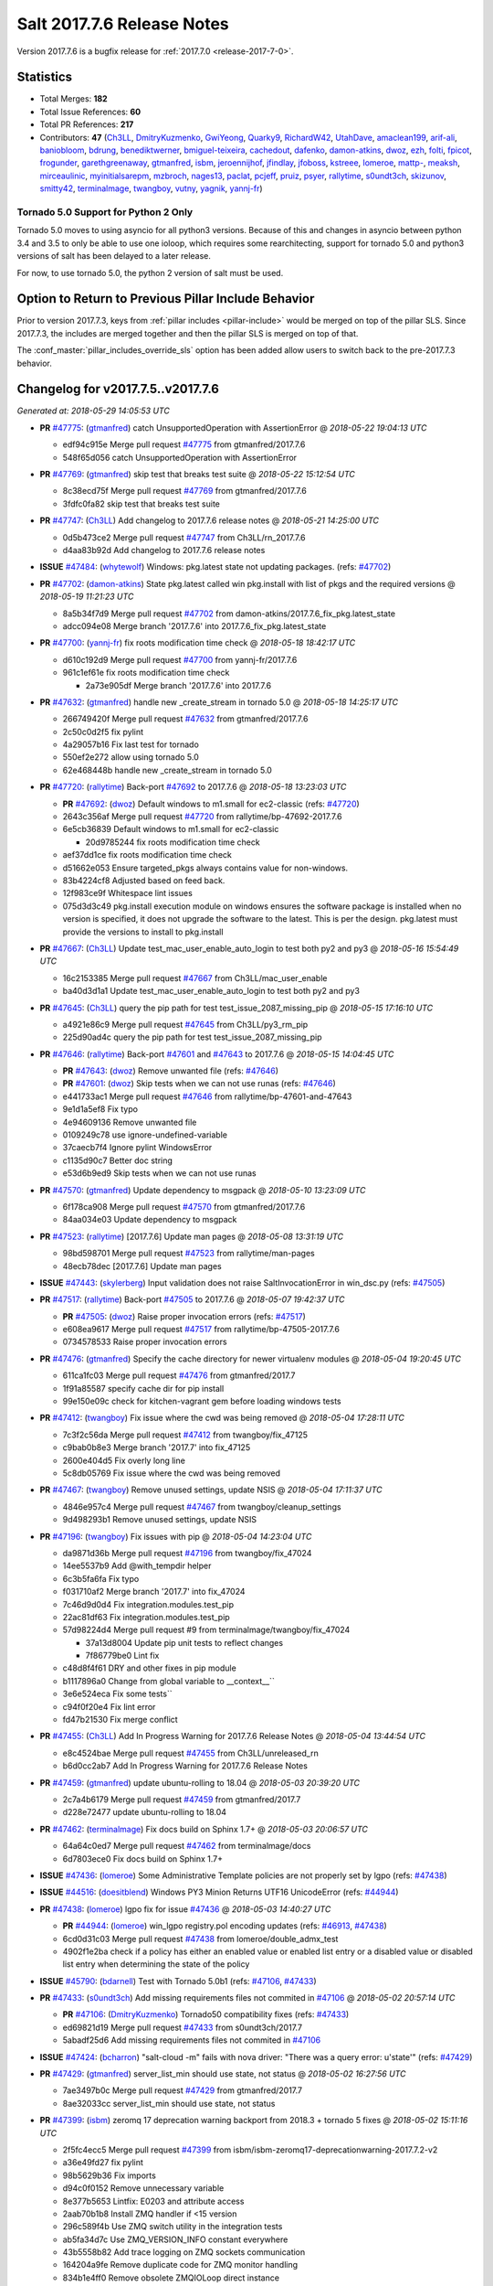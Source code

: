 ===========================
Salt 2017.7.6 Release Notes
===========================

Version 2017.7.6 is a bugfix release for :ref:`2017.7.0
<release-2017-7-0>`.


Statistics
==========

- Total Merges: **182**
- Total Issue References: **60**
- Total PR References: **217**

- Contributors: **47** (`Ch3LL`_, `DmitryKuzmenko`_, `GwiYeong`_, `Quarky9`_, `RichardW42`_, `UtahDave`_, `amaclean199`_, `arif-ali`_, `baniobloom`_, `bdrung`_, `benediktwerner`_, `bmiguel-teixeira`_, `cachedout`_, `dafenko`_, `damon-atkins`_, `dwoz`_, `ezh`_, `folti`_, `fpicot`_, `frogunder`_, `garethgreenaway`_, `gtmanfred`_, `isbm`_, `jeroennijhof`_, `jfindlay`_, `jfoboss`_, `kstreee`_, `lomeroe`_, `mattp-`_, `meaksh`_, `mirceaulinic`_, `myinitialsarepm`_, `mzbroch`_, `nages13`_, `paclat`_, `pcjeff`_, `pruiz`_, `psyer`_, `rallytime`_, `s0undt3ch`_, `skizunov`_, `smitty42`_, `terminalmage`_, `twangboy`_, `vutny`_, `yagnik`_, `yannj-fr`_)


Tornado 5.0 Support for Python 2 Only
-------------------------------------

Tornado 5.0 moves to using asyncio for all python3 versions.  Because of this
and changes in asyncio between python 3.4 and 3.5 to only be able to use one
ioloop, which requires some rearchitecting, support for tornado 5.0 and python3
versions of salt has been delayed to a later release.

For now, to use tornado 5.0, the python 2 version of salt must be used.

Option to Return to Previous Pillar Include Behavior
====================================================

Prior to version 2017.7.3, keys from :ref:`pillar includes <pillar-include>`
would be merged on top of the pillar SLS. Since 2017.7.3, the includes are
merged together and then the pillar SLS is merged on top of that.

The :conf_master:`pillar_includes_override_sls` option has been added allow
users to switch back to the pre-2017.7.3 behavior.


Changelog for v2017.7.5..v2017.7.6
==================================

*Generated at: 2018-05-29 14:05:53 UTC*

* **PR** `#47775`_: (`gtmanfred`_) catch UnsupportedOperation with AssertionError
  @ *2018-05-22 19:04:13 UTC*

  * edf94c915e Merge pull request `#47775`_ from gtmanfred/2017.7.6

  * 548f65d056 catch UnsupportedOperation with AssertionError

* **PR** `#47769`_: (`gtmanfred`_) skip test that breaks test suite
  @ *2018-05-22 15:12:54 UTC*

  * 8c38ecd75f Merge pull request `#47769`_ from gtmanfred/2017.7.6

  * 3fdfc0fa82 skip test that breaks test suite

* **PR** `#47747`_: (`Ch3LL`_) Add changelog to 2017.7.6 release notes
  @ *2018-05-21 14:25:00 UTC*

  * 0d5b473ce2 Merge pull request `#47747`_ from Ch3LL/rn_2017.7.6

  * d4aa83b92d Add changelog to 2017.7.6 release notes

* **ISSUE** `#47484`_: (`whytewolf`_) Windows: pkg.latest state not updating packages. (refs: `#47702`_)

* **PR** `#47702`_: (`damon-atkins`_) State pkg.latest called win pkg.install with list of pkgs and the required versions
  @ *2018-05-19 11:21:23 UTC*

  * 8a5b34f7d9 Merge pull request `#47702`_ from damon-atkins/2017.7.6_fix_pkg.latest_state

  * adcc094e08 Merge branch '2017.7.6' into 2017.7.6_fix_pkg.latest_state

* **PR** `#47700`_: (`yannj-fr`_) fix roots modification time check
  @ *2018-05-18 18:42:17 UTC*

  * d610c192d9 Merge pull request `#47700`_ from yannj-fr/2017.7.6

  * 961c1ef61e fix roots modification time check

    * 2a73e905df Merge branch '2017.7.6' into 2017.7.6

* **PR** `#47632`_: (`gtmanfred`_) handle new _create_stream in tornado 5.0
  @ *2018-05-18 14:25:17 UTC*

  * 266749420f Merge pull request `#47632`_ from gtmanfred/2017.7.6

  * 2c50c0d2f5 fix pylint

  * 4a29057b16 Fix last test for tornado

  * 550ef2e272 allow using tornado 5.0

  * 62e468448b handle new _create_stream in tornado 5.0

* **PR** `#47720`_: (`rallytime`_) Back-port `#47692`_ to 2017.7.6
  @ *2018-05-18 13:23:03 UTC*

  * **PR** `#47692`_: (`dwoz`_) Default windows to m1.small for ec2-classic (refs: `#47720`_)

  * 2643c356af Merge pull request `#47720`_ from rallytime/bp-47692-2017.7.6

  * 6e5cb36839 Default windows to m1.small for ec2-classic

    * 20d9785244 fix roots modification time check

  * aef37dd1ce fix roots modification time check

  * d51662e053 Ensure targeted_pkgs always contains value for non-windows.

  * 83b4224cf8 Adjusted based on feed back.

  * 12f983ce9f Whitespace lint issues

  * 075d3d3c49 pkg.install execution module on windows ensures the software package is installed when no version is specified, it does not upgrade the software to the latest. This is per the design. pkg.latest must provide the versions to install to pkg.install

* **PR** `#47667`_: (`Ch3LL`_) Update test_mac_user_enable_auto_login to test both py2 and py3
  @ *2018-05-16 15:54:49 UTC*

  * 16c2153385 Merge pull request `#47667`_ from Ch3LL/mac_user_enable

  * ba40d3d1a1 Update test_mac_user_enable_auto_login to test both py2 and py3

* **PR** `#47645`_: (`Ch3LL`_) query the pip path for test test_issue_2087_missing_pip
  @ *2018-05-15 17:16:10 UTC*

  * a4921e86c9 Merge pull request `#47645`_ from Ch3LL/py3_rm_pip

  * 225d90ad4c query the pip path for test test_issue_2087_missing_pip

* **PR** `#47646`_: (`rallytime`_) Back-port `#47601`_ and `#47643`_ to 2017.7.6
  @ *2018-05-15 14:04:45 UTC*

  * **PR** `#47643`_: (`dwoz`_) Remove unwanted file (refs: `#47646`_)

  * **PR** `#47601`_: (`dwoz`_) Skip tests when we can not use runas (refs: `#47646`_)

  * e441733ac1 Merge pull request `#47646`_ from rallytime/bp-47601-and-47643

  * 9e1d1a5ef8 Fix typo

  * 4e94609136 Remove unwanted file

  * 0109249c78 use ignore-undefined-variable

  * 37caecb7f4 Ignore pylint WindowsError

  * c1135d90c7 Better doc string

  * e53d6b9ed9 Skip tests when we can not use runas

* **PR** `#47570`_: (`gtmanfred`_) Update dependency to msgpack
  @ *2018-05-10 13:23:09 UTC*

  * 6f178ca908 Merge pull request `#47570`_ from gtmanfred/2017.7.6

  * 84aa034e03 Update dependency to msgpack

* **PR** `#47523`_: (`rallytime`_) [2017.7.6] Update man pages
  @ *2018-05-08 13:31:19 UTC*

  * 98bd598701 Merge pull request `#47523`_ from rallytime/man-pages

  * 48ecb78dec [2017.7.6] Update man pages

* **ISSUE** `#47443`_: (`skylerberg`_) Input validation does not raise SaltInvocationError in win_dsc.py (refs: `#47505`_)

* **PR** `#47517`_: (`rallytime`_) Back-port `#47505`_ to 2017.7.6
  @ *2018-05-07 19:42:37 UTC*

  * **PR** `#47505`_: (`dwoz`_) Raise proper invocation errors (refs: `#47517`_)

  * e608ea9617 Merge pull request `#47517`_ from rallytime/bp-47505-2017.7.6

  * 0734578533 Raise proper invocation errors

* **PR** `#47476`_: (`gtmanfred`_) Specify the cache directory for newer virtualenv modules
  @ *2018-05-04 19:20:45 UTC*

  * 611ca1fc03 Merge pull request `#47476`_ from gtmanfred/2017.7

  * 1f91a85587 specify cache dir for pip install

  * 99e150e09c check for kitchen-vagrant gem before loading windows tests

* **PR** `#47412`_: (`twangboy`_) Fix issue where the cwd was being removed
  @ *2018-05-04 17:28:11 UTC*

  * 7c3f2c56da Merge pull request `#47412`_ from twangboy/fix_47125

  * c9bab0b8e3 Merge branch '2017.7' into fix_47125

  * 2600e404d5 Fix overly long line

  * 5c8db05769 Fix issue where the cwd was being removed

* **PR** `#47467`_: (`twangboy`_) Remove unused settings, update NSIS
  @ *2018-05-04 17:11:37 UTC*

  * 4846e957c4 Merge pull request `#47467`_ from twangboy/cleanup_settings

  * 9d498293b1 Remove unused settings, update NSIS

* **PR** `#47196`_: (`twangboy`_) Fix issues with pip
  @ *2018-05-04 14:23:04 UTC*

  * da9871d36b Merge pull request `#47196`_ from twangboy/fix_47024

  * 14ee5537b9 Add @with_tempdir helper

  * 6c3b5fa6fa Fix typo

  * f031710af2 Merge branch '2017.7' into fix_47024

  * 7c46d9d0d4 Fix integration.modules.test_pip

  * 22ac81df63 Fix integration.modules.test_pip

  * 57d98224d4 Merge pull request #9 from terminalmage/twangboy/fix_47024

    * 37a13d8004 Update pip unit tests to reflect changes

    * 7f86779be0 Lint fix

  * c48d8f4f61 DRY and other fixes in pip module

  * b1117896a0 Change from global variable to __context__``

  * 3e6e524eca Fix some tests``

  * c94f0f20e4 Fix lint error

  * fd47b21530 Fix merge conflict

* **PR** `#47455`_: (`Ch3LL`_) Add In Progress Warning for 2017.7.6 Release Notes
  @ *2018-05-04 13:44:54 UTC*

  * e8c4524bae Merge pull request `#47455`_ from Ch3LL/unreleased_rn

  * b6d0cc2ab7 Add In Progress Warning for 2017.7.6 Release Notes

* **PR** `#47459`_: (`gtmanfred`_) update ubuntu-rolling to 18.04
  @ *2018-05-03 20:39:20 UTC*

  * 2c7a4b6179 Merge pull request `#47459`_ from gtmanfred/2017.7

  * d228e72477 update ubuntu-rolling to 18.04

* **PR** `#47462`_: (`terminalmage`_) Fix docs build on Sphinx 1.7+
  @ *2018-05-03 20:06:57 UTC*

  * 64a64c0ed7 Merge pull request `#47462`_ from terminalmage/docs

  * 6d7803ece0 Fix docs build on Sphinx 1.7+

* **ISSUE** `#47436`_: (`lomeroe`_) Some Administrative Template policies are not properly set by lgpo (refs: `#47438`_)

* **ISSUE** `#44516`_: (`doesitblend`_) Windows PY3 Minion Returns UTF16 UnicodeError (refs: `#44944`_)

* **PR** `#47438`_: (`lomeroe`_) lgpo fix for issue `#47436`_
  @ *2018-05-03 14:40:27 UTC*

  * **PR** `#44944`_: (`lomeroe`_) win_lgpo registry.pol encoding updates (refs: `#46913`_, `#47438`_)

  * 6cd0d31c03 Merge pull request `#47438`_ from lomeroe/double_admx_test

  * 4902f1e2ba check if a policy has either an enabled value or enabled list entry or a disabled value or disabled list entry when determining the state of the policy

* **ISSUE** `#45790`_: (`bdarnell`_) Test with Tornado 5.0b1 (refs: `#47106`_, `#47433`_)

* **PR** `#47433`_: (`s0undt3ch`_) Add missing requirements files not commited in `#47106`_
  @ *2018-05-02 20:57:14 UTC*

  * **PR** `#47106`_: (`DmitryKuzmenko`_) Tornado50 compatibility fixes (refs: `#47433`_)

  * ed69821d19 Merge pull request `#47433`_ from s0undt3ch/2017.7

  * 5abadf25d6 Add missing requirements files not commited in `#47106`_

* **ISSUE** `#47424`_: (`bcharron`_) "salt-cloud -m" fails with nova driver: "There was a query error: u'state'" (refs: `#47429`_)

* **PR** `#47429`_: (`gtmanfred`_) server_list_min should use state, not status
  @ *2018-05-02 16:27:56 UTC*

  * 7ae3497b0c Merge pull request `#47429`_ from gtmanfred/2017.7

  * 8ae32033cc server_list_min should use state, not status

* **PR** `#47399`_: (`isbm`_) zeromq 17 deprecation warning backport from 2018.3 + tornado 5 fixes
  @ *2018-05-02 15:11:16 UTC*

  * 2f5fc4ecc5 Merge pull request `#47399`_ from isbm/isbm-zeromq17-deprecationwarning-2017.7.2-v2

  * a36e49fd27 fix pylint

  * 98b5629b36 Fix imports

  * d94c0f0152 Remove unnecessary variable

  * 8e377b5653 Lintfix: E0203 and attribute access

  * 2aab70b1b8 Install ZMQ handler if <15 version

  * 296c589f4b Use ZMQ switch utility in the integration tests

  * ab5fa34d7c Use ZMQ_VERSION_INFO constant everywhere

  * 43b5558b82 Add trace logging on ZMQ sockets communication

  * 164204a9fe Remove duplicate code for ZMQ monitor handling

  * 834b1e4ff0 Remove obsolete ZMQIOLoop direct instance

  * 1c90cbdb3c Remove an empty line

  * ef2e0acd66 Add logging on ZMQ socket exception

  * 38ceed371d Lintfix: ident

  * 1ece6a5f52 Lintfix: line too long

  * 4e650c0b44 Remove code duplicate by reusing utilities functions

  * 57da54b676 Fix imports

  * 948368e9a1 Add libzmq version info builder

  * 0b4a17b859 Update log exception message

  * 116e1809fc Put a message alongside the exception to the logs

  * 4bc43124b7 Remove unnecessary ZMQ import and check for its presence

  * 05f4d40269 Use utility for ZMQ import handling in SSH client

  * 457ef7d9a5 Use utility for ZMQ import handling in flo/zero

  * 08dee6f5bd Use utility for ZMQ import handling

  * e2a353cfb0 Remove unnecessary ZMQ extra-check for cache utils

  * c8f2cc271d Remove unnecessary ZMQ extra-check for master utils

  * 3940667bb9 Remove old ZMQ import handling

  * f34a53e029 Use ZMQ utility for version check

  * cbb26dcb28 Use ZMQ installer for master

  * 453e83210a Add ZMQ version build

  * af9601e21d Use ZMQ importer utility in async

  * d50b2b2023 Incorporate tornado-5 fixes

  * 1fd9af0655 Add ZMQ backward-compatibility tornado installer for older versions

  * ad4b40415c Add one place for handling various ZMQ versions and IOLoop classes

* **PR** `#47343`_: (`Ch3LL`_) Add additional service module integration tests and enable for windows
  @ *2018-05-02 13:39:46 UTC*

  * b14e974b5f Merge pull request `#47343`_ from Ch3LL/win_srv_test

  * 2173b6f549 ensure we are enabling/disabling before test

  * d58be06751 Add additionatl service module integration tests and enable for windows

* **PR** `#47375`_: (`terminalmage`_) Warn on use of virtual packages in pkg.installed state
  @ *2018-05-01 21:12:18 UTC*

  * b0f3fb577f Merge pull request `#47375`_ from terminalmage/issue47310

  * fa2bea52bb Remove extra blank line to appease linter

  * f8ab2be81c Add debug logging if we fail to detect virtual packages

  * 67c4fc56ac Warn on use of virtual packages in pkg.installed state

* **PR** `#47415`_: (`kstreee`_) Fixes a bug of rest_tornado's 'local' client, complement fix of `#46326`_
  @ *2018-05-01 21:11:25 UTC*

  * **PR** `#47200`_: (`kstreee`_) Resolve a conflict with syndic timeout and bug fixes of the local client in rest_tornado (refs: `#47415`_)

  * **PR** `#47123`_: (`rallytime`_) [develop] Merge forward from 2018.3 to develop (refs: `#47200`_)

  * **PR** `#47110`_: (`kstreee`_) Fixes misusing of the timeout option. (refs: `#47200`_)

  * **PR** `#46692`_: (`mattp-`_) saltnado bugfixes for ldap & syndics (refs: `#47123`_, `#47200`_)

  * **PR** `#46326`_: (`kstreee`_) Fixes a timing bug of saltnado's client local. (refs: `#47110`_, `#47123`_, `#47200`_, `#47415`_)

  * **PR** `#45874`_: (`GwiYeong`_) fix for local client timeout bug (refs: `#46326`_)

  * 56235032f4 Merge pull request `#47415`_ from kstreee/fix-local-client-tgt-bug

  * b8d37e0a1e To add a test case for the syndic environment, copies the test case which was written by @mattp- that was already merged into develop branch, related pr is `#46692`_.

  * 4627bad1fd Realizes 'tgt' field into actual minions using ckminions to subscribe results of the minions before publishing a payload.

* **PR** `#47286`_: (`baniobloom`_) fixed vpc_peering_connection_name option
  @ *2018-05-01 19:02:10 UTC*

  * d65ceaee03 Merge pull request `#47286`_ from baniobloom/vpc_peering_connection_name_fix

  * a968965087 Merge branch '2017.7' into vpc_peering_connection_name_fix

* **PR** `#47270`_: (`meaksh`_) Fix minion scheduler to return 'retcode' from executed functions
  @ *2018-04-30 18:21:55 UTC*

  * 8a5d4437bb Merge pull request `#47270`_ from meaksh/2017.7-fix-retcode-on-schedule-utils

  * d299cf3385 Merge branch '2017.7' into 2017.7-fix-retcode-on-schedule-utils

  * b6da600fff Initialize __context__ retcode for functions handled via schedule util module

* **ISSUE** `#47264`_: (`jf`_) doc: https://docs.saltstack.com/en/latest/ref/modules/all/salt.modules.grains.html#salt.modules.grains.delval s/of pass/or pass/ (refs: `#47371`_)

* **PR** `#47371`_: (`rallytime`_) Fix "of pass" typo in grains.delval docs: change to "or pass"
  @ *2018-04-30 18:18:46 UTC*

  * 5b51075384 Merge pull request `#47371`_ from rallytime/fix-47264

  * a43485b49c Fix "of pass" typo in grains.delval docs: change to "or pass"

* **PR** `#47389`_: (`dwoz`_) Older GitPython versions will not have close
  @ *2018-04-29 16:42:06 UTC*

  * a86e53be66 Merge pull request `#47389`_ from dwoz/moregittestfix

  * 67745c1362 Older GitPython versions will not have close

* **PR** `#47388`_: (`dwoz`_) Fix missing import
  @ *2018-04-28 18:33:14 UTC*

  * a5367eaf63 Merge pull request `#47388`_ from dwoz/test_pip_fix

  * eb26321e8b Fix missing import

* **PR** `#47380`_: (`gtmanfred`_) add io_loop handling to runtests engine
  @ *2018-04-28 17:25:28 UTC*

  * 9b59b991c2 Merge pull request `#47380`_ from gtmanfred/2017.7

  * 93d1445ec1 add io_loop handling to runtests engine

* **PR** `#47384`_: (`dwoz`_) Fix py2 version of pip test
  @ *2018-04-28 15:13:28 UTC*

  * 37822c0cbb Merge pull request `#47384`_ from dwoz/test_pip_fix

  * a37a9da1fb Fix py2 version of pip test

* **PR** `#47382`_: (`dwoz`_) Close the repo and fix multiple tests
  @ *2018-04-28 15:09:17 UTC*

  * eefd96732e Merge pull request `#47382`_ from dwoz/gitfs_tests

  * 1570708fac Close the repo and fix multiple tests

* **PR** `#47369`_: (`terminalmage`_) Return an empty dict if no search_order in ldap ext_pillar config file
  @ *2018-04-27 20:58:52 UTC*

  * 57c75ff660 Merge pull request `#47369`_ from terminalmage/ldap_pillar

  * 085883ae2d Return an empty dict if no search_order in ldap ext_pillar config file

* **PR** `#47363`_: (`DmitryKuzmenko`_) Tornado5.0: Future.exc_info is dropped
  @ *2018-04-27 18:30:18 UTC*

  * bcc66dd9bf Merge pull request `#47363`_ from DSRCorporation/bugs/replace_exc_info_with_exception

  * 3f7b93a23c Tornado5.0: Future.exc_info is dropped

* **PR** `#47334`_: (`terminalmage`_) pillar_ldap: Fix cryptic errors when config file fails to load
  @ *2018-04-27 17:53:51 UTC*

  * bcef34f7e1 Merge pull request `#47334`_ from terminalmage/ldap_pillar

  * 0175a8687c pillar_ldap: Fix cryptic errors when config file fails to load

  * 65c3ba7ff1 Remove useless documentation

  * 5d67cb27de Remove unncessary commented line

* **PR** `#47347`_: (`dwoz`_) Proper fix for mysql tests
  @ *2018-04-27 17:27:53 UTC*

  * 31db8ca7ad Merge pull request `#47347`_ from dwoz/test_mysql_fix_again

  * add78fb618 Fix linter warnings

  * 2644cc7553 Fix linter nits

  * 799c601184 Proper fix for mysql tests

* **PR** `#47359`_: (`gtmanfred`_) add mention of the formulas channel to the formulas docs
  @ *2018-04-27 16:56:13 UTC*

  * e573236848 Merge pull request `#47359`_ from gtmanfred/2017.7

  * 6214ed8133 add mention of the formulas channel to the formulas docs

* **PR** `#47317`_: (`dwoz`_) Do not join a thread that is stopped
  @ *2018-04-27 13:15:09 UTC*

  * **PR** `#47279`_: (`dwoz`_) Gracefully shutdown worker threads (refs: `#47317`_)

  * 629503b2a8 Merge pull request `#47317`_ from dwoz/threadshutdown

  * 6db2a0e4d3 Log exceptions at exception level

  * d4ae787595 Do not join a thread that is stopped

* **PR** `#47304`_: (`cachedout`_) Pass timeout to salt CLI for tests
  @ *2018-04-27 13:11:58 UTC*

  * aacd5cefe3 Merge pull request `#47304`_ from cachedout/test_cli_timeout_arg

  * 85025af83c Pass timeout to salt CLI for tests

* **PR** `#47311`_: (`Ch3LL`_) Add firewall execution modules tests for windows
  @ *2018-04-27 13:10:54 UTC*

  * 55534fb659 Merge pull request `#47311`_ from Ch3LL/firewall_windows

  * 4e16c18c16 Add firewall module windows tests to whitelist

  * 4b2fc4ec66 Add windows firewall execution modules integration tests

* **PR** `#47348`_: (`dwoz`_) Ignore gitfs tests when symlinks not enabled
  @ *2018-04-27 13:08:27 UTC*

  * 1667375a80 Merge pull request `#47348`_ from dwoz/no_symlinks

  * 94a70e847a Ignore gitfs tests when symlinks not enabled

* **PR** `#47342`_: (`dwoz`_) Fix mysql test cases
  @ *2018-04-27 00:50:53 UTC*

  * dac04261b5 Merge pull request `#47342`_ from dwoz/test_mysql_fix

  * 7496f4c5a8 Fix mysql test cases

* **PR** `#47341`_: (`dwoz`_) Fix python 3 support for inet_pton function
  @ *2018-04-26 23:35:45 UTC*

  * 34e78ef564 Merge pull request `#47341`_ from dwoz/inet_pton_fix

  * 85451f48d4 Fix python 3 support for inet_pton function

* **PR** `#47339`_: (`dwoz`_) Use salt.utils.fopen for line ending consistancy
  @ *2018-04-26 22:39:56 UTC*

  * e4779f3246 Merge pull request `#47339`_ from dwoz/ssh_key_test_fix

  * e37a93a1ca Remove redundent close call

  * b2ae5889b7 Close the temporary file handle

  * 9f7f83a975 Use salt.utils.fopen for line ending consistancy

* **PR** `#47335`_: (`dwoz`_) Remove un-needed string-escape
  @ *2018-04-26 21:49:27 UTC*

  * b221860151 Merge pull request `#47335`_ from dwoz/pip_test_fix

  * dcb6a22c00 Remove un-needed string-escape

* **PR** `#47331`_: (`dwoz`_) Do not encode usernames
  @ *2018-04-26 19:57:28 UTC*

  * 1c527bfd3a Merge pull request `#47331`_ from dwoz/py3_wingroup_fix

  * cc154ef857 Do not encode usernames

* **PR** `#47329`_: (`cachedout`_) Credit Frank Spierings
  @ *2018-04-26 16:37:59 UTC*

  * 708078b152 Merge pull request `#47329`_ from cachedout/frank_credit

  * 33c0644ac4 Credit Frank Spierings

* **PR** `#47281`_: (`Ch3LL`_) Add win_system integration module tests
  @ *2018-04-26 16:07:41 UTC*

  * a545e55543 Merge pull request `#47281`_ from Ch3LL/system_test

  * c9181a75a6 Add destructivetest decorator on tests

  * 0d0c8987fc Add win_system integration module tests

* **PR** `#47283`_: (`Ch3LL`_) Add windows ntp integration module tests
  @ *2018-04-26 16:04:44 UTC*

  * b64d930df0 Merge pull request `#47283`_ from Ch3LL/ntp_test

  * ced7f86546 Add windows ntp integration module tests

* **PR** `#47314`_: (`Ch3LL`_) Skip netstat test on macosx as its not supported
  @ *2018-04-26 16:00:37 UTC*

  * 910aff910f Merge pull request `#47314`_ from Ch3LL/net_mac_test

  * 67beb1451c Skip netstat test on macosx as its not supported

* **PR** `#47307`_: (`rallytime`_) Back-port `#47257`_ to 2017.7
  @ *2018-04-26 15:16:23 UTC*

  * **PR** `#47257`_: (`jeroennijhof`_) Role is not a list but a dictionary (refs: `#47307`_)

  * 0549ef7c16 Merge pull request `#47307`_ from rallytime/bp-47257

  * 6c5b2f92bc Role is not a list but a dictionary

* **PR** `#47312`_: (`rallytime`_) Update bootstrap script to latest release: 2018.04.25
  @ *2018-04-26 15:15:13 UTC*

  * d6ff4689f6 Merge pull request `#47312`_ from rallytime/update-bootstrap-release

  * 765cce06a2 Update bootstrap script to latest release: 2018.04.25

* **PR** `#47279`_: (`dwoz`_) Gracefully shutdown worker threads (refs: `#47317`_)
  @ *2018-04-25 21:15:43 UTC*

  * e0765f5719 Merge pull request `#47279`_ from dwoz/py3_build_fix

  * 21dc1bab91 Pep-8 line endings

  * 717abedaf7 Fix comman wart

  * 4100dcd64c Close might get called more than once

  * dbe671f943 Stop socket before queue on delete

  * 9587f5c69e Silence pylint import-error for six.moves

  * 4b0c7d3b34 Fix typo

  * 05adf7c2b1 Use six.moves for queue import

  * fe340778fa Gracefully shutdown worker threads

* **PR** `#47113`_: (`jfindlay`_) Support proto for IPSec policy extension in iptables state
  @ *2018-04-25 18:01:19 UTC*

  * 44f19b2f94 Merge pull request `#47113`_ from jfindlay/iptables_state

  * 8bd08012ee modules,states.iptables support proto for policy ext

* **PR** `#47302`_: (`Ch3LL`_) Remove unnecessary code from core grains and add test
  @ *2018-04-25 17:58:48 UTC*

  * b7a6206330 Merge pull request `#47302`_ from Ch3LL/dead_code

  * daa68b4877 Add virtual grains test for core grains

  * a59dd2785d Remove dead code in core grains file for virt-what

* **PR** `#47303`_: (`baniobloom`_) Added clarity on oldest supported main release branch
  @ *2018-04-25 17:52:39 UTC*

  * e29362acfc Merge pull request `#47303`_ from baniobloom/bug_fix_doc

  * b97c9df5f3 added clarity on how to figure out what is the oldest supported main release branch

* **ISSUE** `#45790`_: (`bdarnell`_) Test with Tornado 5.0b1 (refs: `#47106`_, `#47433`_)

* **PR** `#47106`_: (`DmitryKuzmenko`_) Tornado50 compatibility fixes (refs: `#47433`_)
  @ *2018-04-25 15:32:37 UTC*

  * 0d9d55e013 Merge pull request `#47106`_ from DSRCorporation/bugs/tornado50

  * 39e403b18d Merge branch '2017.7' into bugs/tornado50

  * 6706b3a2d1 Run off of a temporary config

  * d6873800d5 Allow running pytest>=3.5.0

  * 2da3983740 Tornado 5.0 compatibility fixes

* **ISSUE** `#47258`_: (`drewmat`_) service state no longer working after kernel upgrade (refs: `#47271`_)

* **PR** `#47271`_: (`gtmanfred`_) load rh_service for amazon linux not booted with systemd
  @ *2018-04-25 14:47:06 UTC*

  * 2e014f4746 Merge pull request `#47271`_ from gtmanfred/amazon

  * 8a53908908 Do not load rh_service module when booted with systemd

  * e4d1d5bf11 Revert "support amazon linux 2 for service module"

* **ISSUE** `#44847`_: (`malbertus`_) netconfig.managed state.apply unexpected behaviour of test & debug variables (refs: `#47246`_)

* **PR** `#47246`_: (`mirceaulinic`_) Attempting to fix `#44847`_: allow a different way to get the test and debug flags into the netconfig state
  @ *2018-04-25 14:44:02 UTC*

  * 599b0ed1e9 Merge pull request `#47246`_ from cloudflare/fix-44847-2017.7

  * ad80028104 This way, we can pass flags such as ``debug`` into the state, but also ``test``.

* **PR** `#47220`_: (`benediktwerner`_) Fix pip.installed when no changes occurred with pip >= 1.0.0
  @ *2018-04-25 14:23:50 UTC*

  * **PR** `#47207`_: (`benediktwerner`_) Fix pip_state with pip3 if no changes occourred (refs: `#47220`_)

  * **PR** `#47102`_: (`gtmanfred`_) dont allow using no_use_wheel for pip 10.0.0 or newer (refs: `#47220`_)

  * 4e2e1f0719 Merge pull request `#47220`_ from benediktwerner/fix-pip-2017.7

  * 0197c3e973 Fix pip test

  * 34bf66c09f Fix pip.installed with pip>=10.0.0

* **PR** `#47272`_: (`rallytime`_) Add windows tests and reg module/state to CODEOWNERS file for team-windows
  @ *2018-04-25 13:25:29 UTC*

  * 92e606251f Merge pull request `#47272`_ from rallytime/reg-windows-codeowners

  * 9445af0185 Add windows tests and reg module/state to CODEOWNERS file for team-windows

            * 8de3d41adb fixed vpc_peering_connection_name option

* **PR** `#47252`_: (`rallytime`_) Fix the matching patterns in the CODEOWNERS file to use fnmatch patterns
  @ *2018-04-24 14:10:42 UTC*

  * 9dca5c0221 Merge pull request `#47252`_ from rallytime/codeowners-fixes

  * 204b6af92b Fix the matching patterns in the CODEOWNERS file to use fnmatch patterns

* **ISSUE** `#47173`_: (`fpicot`_) pkg.installed ignores normalize parameter (refs: `#47177`_)

* **PR** `#47177`_: (`fpicot`_) fix normalize parameter in pkg.installed
  @ *2018-04-24 13:37:54 UTC*

  * 3de1bb49c8 Merge pull request `#47177`_ from fpicot/fix_47173_pkg_normalize

  * 149f846f34 fix normalize parameter in pkg.installed

* **PR** `#47251`_: (`Ch3LL`_) Update Docs to remove unnecessary + sign
  @ *2018-04-23 19:37:04 UTC*

  * 10e30515dc Merge pull request `#47251`_ from Ch3LL/pub_fix_rn

  * fa4c2e6575 Update Docs to remove unnecessary + sign

* **PR** `#47249`_: (`Ch3LL`_) Add CVE number to 2016.3.6 Release
  @ *2018-04-23 19:05:42 UTC*

  * bb7850a431 Merge pull request `#47249`_ from Ch3LL/pub_fix_rn

  * 24dea24b7e Add CVE number to 2016.3.6 Release

* **ISSUE** `#47225`_: (`pruiz`_) zfs.filesystem_present takes forever on a dataset with lots (10k+) of snapshots (refs: `#47226`_, `#47227`_)

* **PR** `#47227`_: (`pruiz`_) Fix issue `#47225`_: avoid zfs.filesystem_present slowdown when dataset has lots of snapshots (2017.7 branch)
  @ *2018-04-23 14:05:58 UTC*

  * **PR** `#47226`_: (`pruiz`_) Fix issue `#47225`_: avoid zfs.filesystem_present slowdown when dataset has lots of snapshots (refs: `#47227`_)

  * 56933eb0b2 Merge pull request `#47227`_ from pruiz/pruiz/zfs-dataset-present-slow-2017.7

  * fded61f19b Fix issue `#47225`_: avoid zfs.filesystem_present slowdown when dataset has lots of snapshots

* **PR** `#47167`_: (`smitty42`_) Adding updates for python3 compatibility and new virtualbox SDK versi…
  @ *2018-04-23 13:20:42 UTC*

  * 9825065048 Merge pull request `#47167`_ from smitty42/vbox-skd-fix

  * 5de53139cd Merge branch '2017.7' into vbox-skd-fix

* **PR** `#47213`_: (`dwoz`_) Fix coverage on py3 windows builds
  @ *2018-04-20 22:09:57 UTC*

  * 976f031170 Merge pull request `#47213`_ from dwoz/py3win

  * ad9c7f63f0 Fix coverate on py3 windows builds

  * 91252bac95 Adding updates for python3 compatibility and new virtualbox SDK version support.

* **PR** `#47197`_: (`dwoz`_) Move process target to top level module namespace
  @ *2018-04-20 15:41:06 UTC*

  * cebcd6d069 Merge pull request `#47197`_ from dwoz/testfix

  * 25803c9176 Move process target to top level module namespace

* **PR** `#47193`_: (`Ch3LL`_) Add network module integration tests
  @ *2018-04-20 13:37:19 UTC*

  * d4269c2b70 Merge pull request `#47193`_ from Ch3LL/network_test

  * bbf9987c19 Add network module integration tests

* **PR** `#47189`_: (`Ch3LL`_) Add autoruns.list integration test for Windows
  @ *2018-04-19 21:16:34 UTC*

  * c777248a78 Merge pull request `#47189`_ from Ch3LL/autoruns

  * 6a88bedb7a Add autoruns to windows whitelist

  * e9e4d4af70 Add autoruns.list integration test for Windows

* **PR** `#47184`_: (`Ch3LL`_) Add status module integration modules tests for Windows
  @ *2018-04-19 19:38:56 UTC*

  * 65f344e371 Merge pull request `#47184`_ from Ch3LL/status_test

  * 25a84428b8 Add status module integration modules tests for Windows

* **PR** `#47163`_: (`rallytime`_) Updage jenkins module autodocs to use jenkinsmod name instead
  @ *2018-04-19 19:35:00 UTC*

  * **PR** `#46801`_: (`yagnik`_) rename jenkins to jenkinsmod (refs: `#46900`_, `#47163`_)

  * 965600ad6c Merge pull request `#47163`_ from rallytime/jenkins-autodoc

  * 0039395017 Updage jenkins module autodocs to use jenkinsmod name instead

* **PR** `#47185`_: (`twangboy`_) Add additional integration tests to whitelist
  @ *2018-04-19 18:20:25 UTC*

  * 0a43dde5fc Merge pull request `#47185`_ from twangboy/add_tests

  * 345daa0423 Add additional integration tests to whitelist

* **PR** `#47172`_: (`dwoz`_) Allow non admin name based runs on windows
  @ *2018-04-19 17:26:42 UTC*

  * 1a600bb9a4 Merge pull request `#47172`_ from dwoz/cover_without_admin

  * cadd759727 Use warnings to warn user

  * 144c68e214 Allow non admin name based runs on windows

* **PR** `#47110`_: (`kstreee`_) Fixes misusing of the timeout option. (refs: `#47200`_)
  @ *2018-04-18 17:16:20 UTC*

  * **PR** `#46326`_: (`kstreee`_) Fixes a timing bug of saltnado's client local. (refs: `#47110`_, `#47123`_, `#47200`_, `#47415`_)

  * **PR** `#45874`_: (`GwiYeong`_) fix for local client timeout bug (refs: `#46326`_)

  * d5997d2301 Merge pull request `#47110`_ from kstreee/fix-misusing-of-timeout

  * 0624aee0ed Fixes misusing of the timeout option.

* **ISSUE** `#40948`_: (`ScoreUnder`_) salt-call falsely reports a master as down if it does not have PKI directories created (refs: `#40961`_)

* **PR** `#40961`_: (`terminalmage`_) Make error more explicit when PKI dir not present for salt-call
  @ *2018-04-18 16:08:17 UTC*

  * 87ca2b4003 Merge pull request `#40961`_ from terminalmage/issue40948

  * 6ba66cca41 Fix incorrect logic in exception check

  * fed5041c5f Make error more specific to aid in troubleshooting

  * 8c67ab53b4 Fix path in log message

  * 3198ca8b19 Make error more explicit when PKI dir not present for salt-call

* **PR** `#47134`_: (`Ch3LL`_) Add user integration tests for windows OS
  @ *2018-04-18 14:29:40 UTC*

  * f5e63584d4 Merge pull request `#47134`_ from Ch3LL/user_win_test

  * e7c9bc4038 Add user integration tests for windows OS

* **PR** `#47131`_: (`gtmanfred`_) add __cli opts variable for master processes
  @ *2018-04-17 21:33:57 UTC*

  * da2f6a3fac Merge pull request `#47131`_ from gtmanfred/cli

  * 1b1c29bf62 add __cli for master processes

* **ISSUE** `#47116`_: (`pcjeff`_) pip 10.0.0 can not import pip.req (refs: `#47121`_)

* **PR** `#47129`_: (`rallytime`_) Back-port `#47121`_ to 2017.7
  @ *2018-04-17 20:45:11 UTC*

  * **PR** `#47121`_: (`pcjeff`_) fix pip import error in pip 10.0.0 (refs: `#47129`_)

  * 9b8e6ffb8c Merge pull request `#47129`_ from rallytime/bp-47121

  * 11da526b21 add ImportError

  * bd0c23396c fix pip.req import error in pip 10.0.0

* **PR** `#47102`_: (`gtmanfred`_) dont allow using no_use_wheel for pip 10.0.0 or newer (refs: `#47220`_)
  @ *2018-04-17 20:44:58 UTC*

  * eb5ac51a48 Merge pull request `#47102`_ from gtmanfred/2017.7

  * 3dc93b310b fix tests

  * 8497e08f8e fix pip module for 10.0.0

  * 4c07a3d1e9 fix other tests

  * b71e3d8a04 dont allow using no_use_wheel for pip 10.0.0 or newer

* **PR** `#47037`_: (`twangboy`_) Fix build_env scripts
  @ *2018-04-17 18:54:17 UTC*

  * c1dc42e67e Merge pull request `#47037`_ from twangboy/fix_dev_scripts

  * 990a24d7ed Fix build_env scripts

* **PR** `#47108`_: (`dwoz`_) Fix unit.utils.test_event.TestAsyncEventPublisher.test_event_subscription
  @ *2018-04-17 00:25:07 UTC*

  * 6a4c0b8a1a Merge pull request `#47108`_ from dwoz/async_test_fix

  * 3d85e30ce5 AsyncTestCase is required for AsyncEventPublisher

* **PR** `#47068`_: (`cachedout`_) Catch an operation on a closed socket in a test
  @ *2018-04-16 19:56:03 UTC*

  * 03892eaf0b Merge pull request `#47068`_ from cachedout/catch_value_error_socket_test

  * 7db5625632 Catch an operation on a closed socket in a test

* **PR** `#47065`_: (`dwoz`_) Jinja test fix
  @ *2018-04-16 16:16:42 UTC*

  * 1ea2885ec2 Merge pull request `#47065`_ from dwoz/jinja_test_fix

  * 673cd31c65 Merge branch '2017.7' into jinja_test_fix

* **PR** `#47077`_: (`dwoz`_) Fix failing state test by normalizing line endings
  @ *2018-04-16 15:48:39 UTC*

  * 5293b5b5ca Merge pull request `#47077`_ from dwoz/test_state_fix

  * 444da3f893 Fix py3 wart (chr vs bytesstring)

  * e8acca01c2 Fix failing state test by normalizing line endings

* **ISSUE** `#46538`_: (`HenriWahl`_) salt-cloud gives "FutureWarning: The behavior of this method will change in future versions." (refs: `#47067`_)

* **PR** `#47067`_: (`gtmanfred`_) use the recommended opennebula lookup method
  @ *2018-04-16 15:48:15 UTC*

  * ca967de5da Merge pull request `#47067`_ from gtmanfred/2017.7

  * f913a7859c use the recommended opennebula lookup method

* **PR** `#47064`_: (`dwoz`_) Fix fileserver roots tests
  @ *2018-04-14 21:30:23 UTC*

  * 7fddad6cd9 Merge pull request `#47064`_ from dwoz/roots_tests_fix

  * 25fd7c0694 fix py3 wart, encode os.linesep

  * d79f1a1961 Fix fileserver roots tests

* **PR** `#47069`_: (`cachedout`_) Pass the timeout variable to the CLI when calling salt in tests
  @ *2018-04-14 15:20:25 UTC*

  * 977c6939c4 Merge pull request `#47069`_ from cachedout/match_timeout_arg

  * b8990f5258 Pass the timeout variable to the CLI when calling salt in tests

* **PR** `#47074`_: (`dwoz`_) Kitchn should ignore artifacts directory
  @ *2018-04-14 13:06:19 UTC*

  * 2c4c19c622 Merge pull request `#47074`_ from dwoz/ignore_artifacts

  * c3941efad0 Kitchn should ignore artifacts directory

* **ISSUE** `#47000`_: (`mvintila`_) Client API: full_return paramenter missing from cmd_subset function (refs: `#47055`_)

* **PR** `#47055`_: (`mattp-`_) `#47000`_ - add proper handling of full_return in cmd_subset
  @ *2018-04-13 20:17:10 UTC*

  * c484c0bd71 Merge pull request `#47055`_ from bloomberg/GH-47000

  * 8af3f5b874 GH-47000: add proper handling of full_return in cmd_subset

* **PR** `#47039`_: (`twangboy`_) Fix winrm powershell script
  @ *2018-04-13 18:09:56 UTC*

  * f3496030cc Merge pull request `#47039`_ from twangboy/win_fix_winrm_script

  * 6635b9003f Fix winrm powershell script

      * 46fa2c04de Fix py3 os.linesep wart

      * 3c565d7e54 Use salt.utils.fopen

      * aa965310f1 Clean up cruft

      * efc9866580 Jinja test fixes

* **PR** `#46326`_: (`kstreee`_) Fixes a timing bug of saltnado's client local. (refs: `#47110`_, `#47123`_, `#47200`_, `#47415`_)
  @ *2018-04-13 13:59:28 UTC*

  * **PR** `#45874`_: (`GwiYeong`_) fix for local client timeout bug (refs: `#46326`_)

  * 1700a10ebe Merge pull request `#46326`_ from kstreee/fix-client-local

  * 0f358a9c9e Fixes a timing bug of saltnado's client local.

* **ISSUE** `#46877`_: (`trudesea`_) Unable to apply GPO (Windows 2016) (refs: `#46913`_)

* **ISSUE** `#44516`_: (`doesitblend`_) Windows PY3 Minion Returns UTF16 UnicodeError (refs: `#44944`_)

* **PR** `#46913`_: (`lomeroe`_) 2017.7 Fix `#46877`_ -- win_lgpo start/shutdown script reading
  @ *2018-04-12 15:10:50 UTC*

  * **PR** `#44944`_: (`lomeroe`_) win_lgpo registry.pol encoding updates (refs: `#46913`_, `#47438`_)

  * c3c00316c5 Merge pull request `#46913`_ from lomeroe/2017_7-fix46877

  * 369a0645ed move exception for clarity

  * 32ce5bfda5 Use configparser serializer object to read psscript.ini and script.ini startup/shutdown script files.

* **PR** `#47025`_: (`terminalmage`_) Fix server_id grain in PY3 on Windows
  @ *2018-04-12 15:08:00 UTC*

  * 9e37cfc9d6 Merge pull request `#47025`_ from terminalmage/fix-server_id-windows

  * cb0cf89ed3 Fix server_id grain in PY3 on Windows

* **PR** `#47027`_: (`rallytime`_) Back-port `#44508`_ to 2017.7
  @ *2018-04-12 15:05:51 UTC*

  * **PR** `#44508`_: (`mzbroch`_) Capirca integration (refs: `#47027`_)

  * 2e193cfb45 Merge pull request `#47027`_ from rallytime/bp-44508

  * 8e72f362f4 Add priority field to support the latest capirca.

  * 112f92baab Add priority field to support the latest capirca.

* **PR** `#47020`_: (`rallytime`_) Back-port `#46970`_ to 2017.7
  @ *2018-04-11 21:48:25 UTC*

  * **PR** `#46970`_: (`garethgreenaway`_)  [2017.7] fix to pkgrepo comments test (refs: `#47020`_)

  * 385fe2bc1e Merge pull request `#47020`_ from rallytime/bp-46970

  * 9373dff52b Update test_pkgrepo.py

  * 13cf9eb5b1 Removing debugging.

  * a61a8593e5 Removing suse from pkgrepo comments tests.  the pkgrepo functions in SUSE pkg module do not support comments.

* **ISSUE** `#46504`_: (`jfoboss`_) ntp.managed fails on non-english systems (refs: `#46539`_)

* **PR** `#46539`_: (`jfoboss`_) `#46504`_ Fix
  @ *2018-04-11 14:13:24 UTC*

  * 8f994e7cf9 Merge pull request `#46539`_ from jfoboss/patch-1

  * 6890122e41 Merge pull request #1 from twangboy/pull_46539

    * 19c3fadbe5 Fix unit test for win_ntp

  * 826a8d3099 Fixing `#46504`_

* **PR** `#46999`_: (`gtmanfred`_) switch pip test package
  @ *2018-04-10 21:18:33 UTC*

  * 74d70e95a5 Merge pull request `#46999`_ from gtmanfred/2017.7

  * 791af8f6ce switch pip test package

* **PR** `#46023`_: (`mattp-`_) add parallel support for orchestrations
  @ *2018-04-10 19:26:04 UTC*

  * 8adaf7f526 Merge pull request `#46023`_ from bloomberg/parallel-orch

  * 0ac0b3ca29 Merge branch '2017.7' into parallel-orch

* **ISSUE** `#46581`_: (`qcpeter`_) puppet.fact tries to parse output to stderr (refs: `#46613`_)

* **PR** `#46613`_: (`myinitialsarepm`_) Fix puppet.fact and puppet.facts to use stdout.
  @ *2018-04-10 15:18:07 UTC*

  * 39d65a39cf Merge pull request `#46613`_ from myinitialsarepm/fix_puppet.fact_and_puppet.facts

  * 44ecd13abc Update tests to use cmd.run_all

  * 7d7d40f541 Merge branch '2017.7' into fix_puppet.fact_and_puppet.facts

  * 0ce1520bd0 Merge branch '2017.7' into fix_puppet.fact_and_puppet.facts

  * 69e1f6f681 Fix puppet.fact and puppet.facts to use stdout.

* **PR** `#46991`_: (`gtmanfred`_) use saltstack salt-jenkins
  @ *2018-04-10 14:19:00 UTC*

  * ba5421d988 Merge pull request `#46991`_ from gtmanfred/windows

  * 98588c1dc5 use saltstack salt-jenkins

* **PR** `#46975`_: (`gtmanfred`_) Make windows work for test runs in jenkinsci
  @ *2018-04-10 13:41:18 UTC*

  * 00c4067585 Merge pull request `#46975`_ from gtmanfred/windows

  * 1f69c0d7f8 make sure windows outputs xml junit files

  * 4a2ec1bbb3 support new versions of winrm-fs

  * b9efec8526 remove libnacl on windows

  * 2edd5eaf9e fix path

  * b03e272e44 windows work

* **PR** `#46945`_: (`vutny`_) [DOC] Fix Jinja block in FAQ page
  @ *2018-04-09 13:05:28 UTC*

  * 3cf2353e41 Merge pull request `#46945`_ from vutny/doc-faq-fix-jinja

  * bfdf54e61d [DOC] Fix Jinja block in FAQ page

* **PR** `#46925`_: (`terminalmage`_) Remove reference to directory support in file.patch state
  @ *2018-04-06 13:54:47 UTC*

  * fc2f728665 Merge pull request `#46925`_ from terminalmage/fix-file.patch-docstring

  * 97695657f0 Remove reference to directory support in file.patch state

* **PR** `#46900`_: (`rallytime`_) Back-port `#46801`_ to 2017.7
  @ *2018-04-06 13:47:44 UTC*

  * **PR** `#46801`_: (`yagnik`_) rename jenkins to jenkinsmod (refs: `#46900`_, `#47163`_)

  * eef6c518e1 Merge pull request `#46900`_ from rallytime/bp-46801

  * 6a41e8b457 rename jenkins to jenkinsmod

* **PR** `#46899`_: (`rallytime`_) Back-port `#45116`_ to 2017.7
  @ *2018-04-06 13:47:17 UTC*

  * **PR** `#45116`_: (`arif-ali`_) fix adding parameters to http.query from sdb yaml (refs: `#46899`_)

  * 71839b0303 Merge pull request `#46899`_ from rallytime/bp-45116

  * b92f908da4 fix adding parameters to http.query from sdb yaml

        * 3d5e69600b address lint issues raised by @isbm

        * a9866c7a03 fix parallel mode py3 compatibility

        * 6d7730864a removing prereq from test orch

        * 6c8a25778f add integration test to runners/test_state to exercise parallel

        * 2c86f16b39 cherry-pick cdata KeyError prevention from `#39832`_

        * 26a96e8933 record start/stop duration for parallel processes separately

        * e4844bdf2b revisit previous join() behavior in check_requisites

        * f00a359cdf join() parallel process instead of a recursive sleep

        * 6e7007a4dc add parallel support for orchestrations

* **ISSUE** `#43529`_: (`Ch3LL`_) Add publisher_acl Test to Auto Test Suite (refs: `#44926`_)

* **PR** `#44926`_: (`frogunder`_) whitelist_acl_test
  @ *2018-04-05 15:09:26 UTC*

  * d0f5b43753 Merge pull request `#44926`_ from frogunder/whitelisted_acl

  * 18e460fc30 Merge branch '2017.7' into whitelisted_acl

  * 1ad4d7d988 fix assert errors

  * e6a56016df update test

  * 19a2244cb7 whitelist_acl_test

* **ISSUE** `#46456`_: (`vitaliyf`_) "ValueError" when running orch with "subset" (refs: `#46464`_)

* **PR** `#46464`_: (`gtmanfred`_) fix salt subset in orchestrator
  @ *2018-04-05 14:52:01 UTC*

  * 7d822f9cec Merge pull request `#46464`_ from gtmanfred/orchestration

  * 637cdc6b7b fix pylint

  * 0151013ddb document `cli` option for cmd_subset

  * 4a3ed6607d add test for subset in orchestration

  * 3112359dd6 fix salt subset in orchestrator

* **ISSUE** `#46523`_: (`dwoz`_) Add a test to the cloud suite for Windows minion on EC2 (refs: `#46879`_)

* **PR** `#46879`_: (`dwoz`_) Fix multiple typos causing tests to fail
  @ *2018-04-05 13:59:28 UTC*

  * 805ed1c964 Merge pull request `#46879`_ from dwoz/cloudtestfix

  * dc54fc53c3 Fix multiple typos causing tests to fail

* **PR** `#46647`_: (`twangboy`_) Fix the tear down function in integration.modules.test_grains
  @ *2018-04-04 21:14:06 UTC*

  * f70f6de282 Merge pull request `#46647`_ from twangboy/win_fix_test_grains

  * c179388b0e Fix the tear down function in integration.modules.test_grains.GrainsAppendTestCase

* **ISSUE** `#46754`_: (`nages13`_) grain item virtual_subtype shows 'Xen PV DomU' on Docker containers (refs: `#46756`_)

* **ISSUE** `#43405`_: (`kfix`_) LXD-created LXC container is detected as a Xen domU (refs: `#46756`_)

* **PR** `#46756`_: (`nages13`_) fix grains['virtual_subtype'] to show Docker on xen kernels
  @ *2018-04-04 20:53:49 UTC*

  * 91c078ce12 Merge pull request `#46756`_ from nages13/bugfix-grain-virtual_subtype

  * 781f5030a4 Merge branch 'bugfix-grain-virtual_subtype' of https://github.com/nages13/salt into bugfix-grain-virtual_subtype

    * cd1ac4b7f9 Merge branch '2017.7' into bugfix-grain-virtual_subtype

    * 0ace76c0e7 Merge branch '2017.7' into bugfix-grain-virtual_subtype

    * 9eb6f5c0d0 Merge branch '2017.7' into bugfix-grain-virtual_subtype

    * 73d6d9d365 Merge branch '2017.7' into bugfix-grain-virtual_subtype

    * a4a17eba6a Merge branch '2017.7' into bugfix-grain-virtual_subtype

    * bf5034dbdb Merge branch '2017.7' into bugfix-grain-virtual_subtype

    * 8d12770951 Merge branch '2017.7' into bugfix-grain-virtual_subtype

  * 7e704c0e81 Moved down container check code below hypervisors to validate containers type running in virtual environment. Fixes `#46754`_ & `#43405`_

  * 710f74c4a6 fix grains['virtual_subtype'] to show Docker on xen kernels

* **ISSUE** `#46762`_: (`ScoreUnder`_) prereq stack overflow (refs: `#46788`_, `#46799`_)

* **PR** `#46799`_: (`garethgreenaway`_) [2017.7] Adding test for PR `#46788`_
  @ *2018-04-04 20:41:23 UTC*

  * **PR** `#46788`_: (`garethgreenaway`_) [2017.7] Ensure failed tags are added to self.pre (refs: `#46799`_)

  * 058bbed221 Merge pull request `#46799`_ from garethgreenaway/46762_prereq_shenanigans_tests

  * 13875e78cf Fixing documention string for test.

  * 3d288c44d4 Fixing test documentation

  * 6cff02ef6a Adding tests for `#46788`_

* **PR** `#46867`_: (`terminalmage`_) Backport string arg normalization to 2017.7 branch
  @ *2018-04-04 18:06:57 UTC*

  * d9770bf3f8 Merge pull request `#46867`_ from terminalmage/unicode-logging-normalization

  * 7652688e83 Backport string arg normalization to 2017.7 branch

* **PR** `#46770`_: (`twangboy`_) Change the order of SID Lookup
  @ *2018-04-04 17:33:10 UTC*

  * 9eb98b1f6e Merge pull request `#46770`_ from twangboy/fix_46433

  * 89af0a6222 Merge branch '2017.7' into fix_46433

  * 67b4697578 Remove unused import (ling)

  * 9302fa5ab0 Clean up code comments

  * b383b9b330 Change the order of SID Lookup

* **ISSUE** `#46826`_: (`robgott`_) grain modules using tuples affect targeting (refs: `#46839`_)

* **PR** `#46839`_: (`gtmanfred`_) match tuple for targets as well
  @ *2018-04-04 14:07:12 UTC*

  * 9c776cffb7 Merge pull request `#46839`_ from gtmanfred/tupletarget

  * 3b7208ce27 match tuple for targets as well

* **ISSUE** `#40245`_: (`czhong111`_) salt-api automatically restart caused by "opening too many files" (refs: `#46817`_)

* **ISSUE** `#36374`_: (`szjur`_) Descriptor leaks in multithreaded environment (refs: `#46817`_)

* **ISSUE** `#20639`_: (`GrizzlyV`_) salt.client.LocalClient leaks connections to local salt master (refs: `#46817`_)

* **PR** `#46845`_: (`rallytime`_) Back-port `#46817`_ to 2017.7
  @ *2018-04-03 19:52:29 UTC*

  * **PR** `#46817`_: (`mattp-`_) address filehandle/event leak in async run_job invocations (refs: `#46845`_)

  * **PR** `#32145`_: (`paclat`_) fixes 29817 (refs: `#46817`_)

  * 7db251dc11 Merge pull request `#46845`_ from rallytime/bp-46817

  * 36a0f6d8ca address filehandle/event leak in async run_job invocations

* **PR** `#46847`_: (`dwoz`_) strdup from libc is not available on windows
  @ *2018-04-03 19:51:33 UTC*

  * e3d17ab7bc Merge pull request `#46847`_ from dwoz/missing-strdup

  * 55845f4846 strdup from libc is not available on windows

* **ISSUE** `#46765`_: (`roskens`_) pkg.mod_repo fails with a python error when removing a dictionary key (refs: `#46776`_)

* **PR** `#46776`_: (`gtmanfred`_) fix shrinking list in for loop bug
  @ *2018-04-03 17:32:16 UTC*

  * f2dd79f9c4 Merge pull request `#46776`_ from gtmanfred/2017.7

  * edc1059ee0 fix shrinking list in for loop bug

* **PR** `#46838`_: (`gtmanfred`_) use http registry for npm
  @ *2018-04-03 17:02:32 UTC*

  * 1941426218 Merge pull request `#46838`_ from gtmanfred/npm

  * bff61dd291 use http registry for npm

* **ISSUE** `#42312`_: (`frogunder`_) salt-call --local sys.doc none gives error/traceback in raspberry pi (refs: `#46823`_)

* **PR** `#46823`_: (`rallytime`_) Improve __virtual__ checks in sensehat module
  @ *2018-04-03 16:56:08 UTC*

  * e544254e7b Merge pull request `#46823`_ from rallytime/fix-42312

  * dafa820f93 Improve __virtual__ checks in sensehat module

* **PR** `#46641`_: (`skizunov`_) Make LazyLoader thread safe
  @ *2018-04-03 16:09:17 UTC*

  * 37f6d2de35 Merge pull request `#46641`_ from skizunov/develop3

  * c624aa4827 Make LazyLoader thread safe

* **PR** `#46837`_: (`rallytime`_) [2017.7] Merge forward from 2016.11 to 2017.7
  @ *2018-04-03 14:54:10 UTC*

  * 989508b100 Merge pull request `#46837`_ from rallytime/merge-2017.7

  * 8522c1d634 Merge branch '2016.11' into '2017.7'

  * 3e844ed1df Merge pull request `#46739`_ from rallytime/2016.11_update_version_doc

  * 4d9fc5cc0f Update release versions for the 2016.11 branch

* **PR** `#46740`_: (`rallytime`_) Update release versions for the 2017.7 branch
  @ *2018-04-03 14:36:07 UTC*

  * 307e7f35f9 Merge pull request `#46740`_ from rallytime/2017.7_update_version_doc

  * 7edf98d224 Update 2018.3.0 information and move branch from "latest" to "previous"

  * 5336e866ac Update release versions for the 2017.7 branch

* **PR** `#46783`_: (`twangboy`_) Fix network.managed test=True on Windows
  @ *2018-04-03 12:54:56 UTC*

  * ebf5dd276f Merge pull request `#46783`_ from twangboy/fix_46680

  * da5ce25ef3 Fix unit tests on Linux

  * b7f4f377cd Add space I removed

  * f1c68a09b5 Fix network.managed test=True on Windows

* **PR** `#46821`_: (`rallytime`_) Fix the new test failures from the mantest changes
  @ *2018-04-03 12:40:51 UTC*

  * **PR** `#46778`_: (`terminalmage`_) Replace flaky SPM man test (refs: `#46821`_)

  * f652f25cc1 Merge pull request `#46821`_ from rallytime/fix-mantest-failures

  * 209a8029c3 Fix the new test failures from the mantest changes

* **ISSUE** `#46627`_: (`vangourd`_) Win_LGPO fails on writing Administrative Template for Remote Assistance (refs: `#46800`_)

* **PR** `#46800`_: (`lomeroe`_) fix win_lgpo to correctly create valuenames of list item types
  @ *2018-04-03 12:38:45 UTC*

  * c460f62081 Merge pull request `#46800`_ from lomeroe/2017_7-46627

  * 2bee383e9d correct create list item value names if the valuePrefix attribute does not exist on the list item, the value is the value name, other wise, the valuename a number with the valuePrefix prepended to it

* **ISSUE** `#46347`_: (`twangboy`_) Buid 449: unit.modules.test_inspect_collector (refs: `#46675`_)

* **PR** `#46675`_: (`dwoz`_) Skip test when git symlinks are not configured
  @ *2018-04-03 12:19:19 UTC*

  * df26f2641e Merge pull request `#46675`_ from dwoz/inspectlib-tests

  * d39f4852d8 Handle non-zero status exception

  * 83c005802b Handle cases where git can not be found

  * 628b87d5c4 Skip test when git symlinks are not configured

* **ISSUE** `#46808`_: (`ezh`_) Sharedsecret authentication is broken (refs: `#46809`_)

* **PR** `#46815`_: (`terminalmage`_) Backport `#46809`_ to 2017.7
  @ *2018-04-02 20:05:15 UTC*

  * **PR** `#46809`_: (`ezh`_) Fix sharedsecret authentication (refs: `#46815`_)

  * 4083e7c460 Merge pull request `#46815`_ from terminalmage/bp-46809

  * 71d5601507 Fix sharedsecret authentication

* **PR** `#46769`_: (`dwoz`_) Adding windows minion tests for salt cloud
  @ *2018-04-02 18:51:49 UTC*

  * 3bac9717f4 Merge pull request `#46769`_ from dwoz/wincloudtest

  * eabc234e5d Fix config override name

  * 5c22a0f88d Use aboslute imports

  * 810042710d Set default cloud test timeout back to 500 seconds

  * 5ac89ad307 Use winrm_verify_ssl option causing tests to pass

  * 71858a709c allow not verifying ssl winrm saltcloud

  * ba5f11476c Adding windows minion tests for salt cloud

* **PR** `#46786`_: (`twangboy`_) Return int(-1) when pidfile contains invalid data
  @ *2018-04-02 18:42:12 UTC*

  * f1be939763 Merge pull request `#46786`_ from twangboy/fix_46757

  * b0053250ff Remove int(), just return -1

  * 7d56126d74 Fixes some lint

  * 49b3e937da Return int(-1) when pidfile contains invalid data

* **PR** `#46814`_: (`terminalmage`_) Backport `#46772`_ to 2017.7
  @ *2018-04-02 18:39:37 UTC*

  * **PR** `#46772`_: (`bmiguel-teixeira`_) fix container removal if auto_remove was enabled (refs: `#46814`_)

  * 89bf24b15c Merge pull request `#46814`_ from terminalmage/bp-46772

  * a9f26f2ab8 avoid breaking if AutoRemove is not found

  * 97779c965d fix container removal if auto_remove was enabled

* **PR** `#46813`_: (`terminalmage`_) Get rid of confusing debug logging
  @ *2018-04-02 18:19:27 UTC*

  * 5ea4ffbdb6 Merge pull request `#46813`_ from terminalmage/event-debug-log

  * 5d6de3a2eb Get rid of confusing debug logging

* **PR** `#46766`_: (`twangboy`_) Change the way we're cleaning up after some tests
  @ *2018-03-30 18:01:03 UTC*

  * e533b7182d Merge pull request `#46766`_ from twangboy/win_fix_test_git

  * 5afc66452c Remove unused/redundant imports

  * 88fd72c52c Use with_tempfile decorator where possible

* **PR** `#46778`_: (`terminalmage`_) Replace flaky SPM man test (refs: `#46821`_)
  @ *2018-03-30 17:55:14 UTC*

  * 69d450db84 Merge pull request `#46778`_ from terminalmage/salt-jenkins-906

  * bbfd35d3ea Replace flaky SPM man test

* **ISSUE** `#46762`_: (`ScoreUnder`_) prereq stack overflow (refs: `#46788`_, `#46799`_)

* **PR** `#46788`_: (`garethgreenaway`_) [2017.7] Ensure failed tags are added to self.pre (refs: `#46799`_)
  @ *2018-03-30 17:11:38 UTC*

  * c935ffb740 Merge pull request `#46788`_ from garethgreenaway/46762_prereq_shenanigans

  * fa7aed6424 Ensure failed tags are added to self.pre.

* **ISSUE** `#46354`_: (`twangboy`_) Build 449: unit.test_state (refs: `#46655`_)

* **ISSUE** `#46350`_: (`twangboy`_) Build 449: unit.test_pyobjects.RendererTests (refs: `#46655`_)

* **ISSUE** `#46349`_: (`twangboy`_) Build 449: unit.test_pydsl (refs: `#46655`_)

* **ISSUE** `#46345`_: (`twangboy`_) Build 449: unit.test_pyobjects.MapTests (Manual Pass) (refs: `#46655`_)

* **PR** `#46655`_: (`dwoz`_) Fixing cleanUp method to restore environment
  @ *2018-03-29 18:31:48 UTC*

  * 395b7f8fdc Merge pull request `#46655`_ from dwoz/pyobjects-46350

  * 5aabd442f2 Fix up import and docstring syntax

  * 62d64c9230 Fix missing import

  * 18b1730320 Skip test that requires pywin32 on \*nix platforms

  * 45dce1a485 Add reg module to globals

  * 09f9322981 Fix pep8 wart

  * 73d06f664b Fix linter error

  * 009a8f56ea Fix up environ state tests for Windows

  * b4be10b8fc Fixing cleanUp method to restore environment

* **ISSUE** `#36802`_: (`rmarcinik`_) using clean=True parameter in file.recurse causes python process to spin out of control (refs: `#46632`_)

* **PR** `#46632`_: (`dwoz`_) Fix file.recurse w/ clean=True `#36802`_
  @ *2018-03-29 18:30:42 UTC*

  * af45c49c42 Merge pull request `#46632`_ from dwoz/file-recurse-36802

  * 44db77ae79 Fix lint errors and typo

  * cb5619537f Only change what is essential for test fix

  * eb822f5a12 Fix file.recurse w/ clean=True `#36802`_

* **ISSUE** `#46660`_: (`mruepp`_) top file merging same does produce conflicting ids with gitfs (refs: `#46751`_)

* **PR** `#46751`_: (`folti`_) top file merging strategy 'same' works again
  @ *2018-03-28 21:12:27 UTC*

  * 6e9f504ed1 Merge pull request `#46751`_ from folti/2017.7

  * 7058f10381 same top merging strategy works again

* **PR** `#46691`_: (`Ch3LL`_) Add groupadd module integration tests for Windows
  @ *2018-03-28 18:01:46 UTC*

  * d3623e0815 Merge pull request `#46691`_ from Ch3LL/win_group_test

  * 7cda825e90 Add groupadd module integration tests for Windows

* **ISSUE** `#46352`_: (`twangboy`_) Build 449: unit.test_client (refs: `#46696`_)

* **PR** `#46696`_: (`dwoz`_) Windows `unit.test_client` fixes
  @ *2018-03-28 17:55:47 UTC*

  * 14ab50d3f4 Merge pull request `#46696`_ from dwoz/win_test_client

  * ec4634fc06 Better explanation in doc strings

  * d9ae2abb34 Fix splling in docstring

  * b40efc5db8 Windows test client fixes

* **ISSUE** `#45956`_: (`frogunder`_) CTRL-C gives traceback on py3 setup (refs: `#46032`_)

* **PR** `#46732`_: (`rallytime`_) Back-port `#46032`_ to 2017.7
  @ *2018-03-28 13:43:17 UTC*

  * **PR** `#46032`_: (`DmitryKuzmenko`_) Workaroung python bug in traceback.format_exc() (refs: `#46732`_)

  * 1222bdbc00 Merge pull request `#46732`_ from rallytime/bp-46032

  * bf0b962dc0 Workaroung python bug in traceback.format_exc()

* **ISSUE** `#28142`_: (`zmalone`_) Deprecate or update the copr repo (refs: `#46749`_)

* **PR** `#46749`_: (`vutny`_) [DOC] Remove mentions of COPR repo from RHEL installation page
  @ *2018-03-28 13:20:50 UTC*

  * 50fe1e9480 Merge pull request `#46749`_ from vutny/doc-deprecate-copr

  * a1cc55da3d [DOC] Remove mentions of COPR repo from RHEL installation page

* **PR** `#46734`_: (`terminalmage`_) Make busybox image builder work with newer busybox releases
  @ *2018-03-27 21:14:28 UTC*

  * bd1e8bcc7d Merge pull request `#46734`_ from terminalmage/busybox

  * 6502b6b4ff Make busybox image builder work with newer busybox releases

* **ISSUE** `saltstack/salt-jenkins#902`_: (`rallytime`_) [2017.7/.5] Test failures for NPM on CentOS 6/7, Ubuntu 14, and OpenSUSE (refs: `#46742`_)

* **PR** `#46742`_: (`gtmanfred`_) only use npm test work around on newer versions
  @ *2018-03-27 21:13:28 UTC*

  * c09c6f819c Merge pull request `#46742`_ from gtmanfred/2017.7

  * fd0e649d1e only use npm test work around on newer versions

* **PR** `#46743`_: (`Ch3LL`_) Workaround getpwnam in auth test for MacOSX
  @ *2018-03-27 21:10:47 UTC*

  * 3b6d5eca88 Merge pull request `#46743`_ from Ch3LL/mac_auth

  * 4f1c42c0e3 Workaround getpwnam in auth test for MacOSX

* **ISSUE** `#26920`_: (`david-fairbanks42`_) MySQL grant with underscore and wildcard (refs: `#46171`_)

* **PR** `#46171`_: (`amaclean199`_) Fix mysql grant comparisons
  @ *2018-03-27 17:54:48 UTC*

  * b548a3e742 Merge pull request `#46171`_ from amaclean199/fix_mysql_grants_comparison

  * 97db3d9766 Merge branch '2017.7' into fix_mysql_grants_comparison

  * 0565b3980e Merge branch '2017.7' into fix_mysql_grants_comparison

  * 8af407173d Merge branch '2017.7' into fix_mysql_grants_comparison

  * 00d13f05c4 Fix mysql grant comparisons by stripping both of escape characters and quotes. Fixes `#26920`_

* **ISSUE** `#5721`_: (`ozgurakan`_) salt-minion can't restart itself (refs: `#46709`_)

* **PR** `#46709`_: (`vutny`_) [DOC] Update FAQ about Salt self-restarting
  @ *2018-03-27 14:34:58 UTC*

  * 554400e067 Merge pull request `#46709`_ from vutny/doc-faq-minion-master-restart

  * d0929280fc [DOC] Update FAQ about Salt self-restarting

* **PR** `#46503`_: (`psyer`_) Fixes stdout user environment corruption
  @ *2018-03-27 14:20:15 UTC*

  * 3f21e9cc65 Merge pull request `#46503`_ from psyer/fix-cmd-run-env-corrupt

  * e8582e80f2 Python 3-compatibility fix to unit test

  * 27f651906d Merge pull request #1 from terminalmage/fix-cmd-run-env-corrupt

    * 172d3b2e04 Allow cases where no marker was found to proceed without raising exception

    * 35ad828ab8 Simplify the marker parsing logic

  * a09f20ab45 fix repr for the linter

  * 4ee723ac0f Rework how errors are output

  * dc283940e0 Merge branch '2017.7' into fix-cmd-run-env-corrupt

  * a91926561f Fix linting problems

  * e8d3d017f9 fix bytes or str in find command

  * 0877cfc38f Merge branch '2017.7' into fix-cmd-run-env-corrupt

  * 86176d1252 Merge branch '2017.7' into fix-cmd-run-env-corrupt

  * 3a7cc44ade Add python3 support for byte encoded markers

  * 09048139c7 Do not show whole env in error

  * ed94700255 fix missing raise statement

  * 15868bc88c Fixes stdout user environment corruption

* **PR** `#46432`_: (`twangboy`_) Default to UTF-8 for templated files
  @ *2018-03-26 19:02:14 UTC*

  * ac2a6616a7 Merge pull request `#46432`_ from twangboy/win_locales_utf8

  * affa35c30d Revert passing encoding

  * a0ab27ef15 Merge remote-tracking branch 'dw/win_locales_utf8' into win_locales_utf8

    * 9f95c50061 Use default SLS encoding, fall back to system encoding

    * 6548d550d0 Use salt.utils.to_unicode

    * 8c0164fb63 Add ability to specify encoding in sdecode

    * 2e7985a81c Default to utf-8 on Windows

  * 8017860dcc Use salt.utils.to_unicode

  * c10ed26eab Add ability to specify encoding in sdecode

  * 8d7e2d0058 Default to utf-8 on Windows

* **PR** `#46669`_: (`terminalmage`_) Add option to return to pre-2017.7.3 pillar include merge order
  @ *2018-03-26 19:00:28 UTC*

  * fadc5e4ba4 Merge pull request `#46669`_ from terminalmage/pillar-merge-order

  * b4a1d34b47 Add option to return to pre-2017.7.3 pillar include merge order

* **PR** `#46711`_: (`terminalmage`_) Add performance reminder for wildcard versions
  @ *2018-03-26 18:07:31 UTC*

  * b90f0d1364 Merge pull request `#46711`_ from terminalmage/wildcard-versions-info

  * fc7d16f1af Add performance reminder for wildcard versions

* **ISSUE** `#46353`_: (`twangboy`_) Build 449: unit.returners.test_smtp_return (refs: `#46693`_)

* **PR** `#46693`_: (`dwoz`_) File and Pillar roots are dictionaries
  @ *2018-03-26 15:15:38 UTC*

  * 6c80d90bb6 Merge pull request `#46693`_ from dwoz/test_smtp_return

  * 5bf850c67f File and Pillar roots are dictionaries

* **ISSUE** `#36153`_: (`krcroft`_) Pillarenv doesn't allow using separate pillar environments (refs: `#46543`_)

* **PR** `#46543`_: (`dafenko`_) Fix missing saltenv and pillarenv in pillar.item
  @ *2018-03-26 15:05:13 UTC*

  * 9a6bc1418c Merge pull request `#46543`_ from dafenko/fix-add-saltenv-pillarenv-to-pillar-item

  * 6d5b2068aa Merge branch '2017.7' into fix-add-saltenv-pillarenv-to-pillar-item

  * 5219377313 Merge branch '2017.7' into fix-add-saltenv-pillarenv-to-pillar-item

  * b7d39caa86 Merge branch '2017.7' into fix-add-saltenv-pillarenv-to-pillar-item

  * 25f1074a85 Add docstring for added parameters

  * 973bc13955 Merge branch '2017.7' into fix-add-saltenv-pillarenv-to-pillar-item

  * 164314a859 Merge branch '2017.7' into fix-add-saltenv-pillarenv-to-pillar-item

  * 267ae9f633 Fix missing saltenv and pillarenv in pillar.item

* **PR** `#46679`_: (`vutny`_) [DOC] Correct examples in `pkg` state module
  @ *2018-03-26 14:40:07 UTC*

  * f776040e25 Merge pull request `#46679`_ from vutny/doc-state-pkg

  * 4a730383bf [DOC] Correct examples in `pkg` state module

* **PR** `#46646`_: (`twangboy`_) Fix `unit.returners.test_local_cache` for Windows
  @ *2018-03-26 14:16:23 UTC*

  * 47409eaa6e Merge pull request `#46646`_ from twangboy/win_fix_test_local_cache

  * 8d93156604 Fix `unit.returners.test_local_cache` for Windows

* **ISSUE** `#46595`_: (`aboe76`_) saltstack server_id changes with each run on python3 (refs: `#46649`_)

* **PR** `#46649`_: (`terminalmage`_) Make server_id consistent on Python 3
  @ *2018-03-26 13:58:59 UTC*

  * 0c2dce0416 Merge pull request `#46649`_ from terminalmage/issue46595

  * e82a1aa1ec Make server_id consistent on Python 3

* **PR** `#46588`_: (`UtahDave`_) Don't crash when saltwinshell is missing
  @ *2018-03-21 20:26:31 UTC*

  * 4e7466a21c Merge pull request `#46588`_ from UtahDave/no_crash_winshell

  * b7842a1777 Update error message.

  * 95dfdb91ca Don't stacktrace when salt-ssh w/o saltwinshell

* **ISSUE** `#22063`_: (`jeanpralo`_) Wildcard inside top.sls file for pillar (refs: `#41423`_)

* **ISSUE** `#20581`_: (`notpeter`_) Many environments: one pillar_root (all your envs are belong to base) (refs: `#46309`_)

* **PR** `#46631`_: (`rallytime`_) Fix pillar unit test failures: file_roots and pillar_roots environments should be lists
  @ *2018-03-21 19:22:49 UTC*

  * **PR** `#46629`_: (`terminalmage`_) Fix symlink loop when file_roots/pillar_roots is a string instead of a list (refs: `#46631`_)

  * **PR** `#46569`_: (`rallytime`_) [2018.3] Merge forward from 2017.7 to 2018.3 (refs: `#46631`_)

  * **PR** `#46309`_: (`bdrung`_) Support dynamic pillar_root environment (refs: `#46631`_)

  * **PR** `#41423`_: (`RichardW42`_) pillar: target's state list support wildcard in top.sls (refs: `#46631`_)

  * 33af3cfc7c Merge pull request `#46631`_ from rallytime/update-pillar-unit-tests

  * 0f728186aa Fix pillar unit test failures: file_roots and pillar_roots environments should be lists

* **ISSUE** `#26450`_: (`typeshige`_) file.copy: source file is not present. (refs: `#46640`_)

* **PR** `#46640`_: (`terminalmage`_) Clarify the docs for the file.copy state
  @ *2018-03-21 19:14:50 UTC*

  * d329e7af78 Merge pull request `#46640`_ from terminalmage/file.copy-docs

  * 480c5f8faa Clarify the docs for the file.copy state

* **PR** `#46642`_: (`vutny`_) [DOC] Unify cloud modules index header
  @ *2018-03-21 19:13:28 UTC*

  * ff40590c06 Merge pull request `#46642`_ from vutny/doc-cloud-index

  * 51e6aa54a1 [DOC] Unify cloud modules index header

* **PR** `#46619`_: (`rallytime`_) [2017.7] Merge forward from 2017.7.5 to 2017.7
  @ *2018-03-20 19:03:30 UTC*

  * 83ed40c06a Merge pull request `#46619`_ from rallytime/merge-2017.7

  * bcbddf5d07 Merge branch '2017.7.5' into '2017.7'

* **PR** `#46584`_: (`twangboy`_) Fix issue LGPO issue
  @ *2018-03-20 17:48:33 UTC*

  * df12135439 Merge pull request `#46584`_ from twangboy/lgpo-46568

  * 661017104b Detect disabled reg_multi_sz elements properly

* **PR** `#46624`_: (`twangboy`_) Fix a few inconsitencies in the installer script
  @ *2018-03-20 17:47:44 UTC*

  * 2fd3aa487c Merge pull request `#46624`_ from twangboy/win_fix_installer

  * fa0b0efe46 Fix some installer script inconsistencies

* **ISSUE** `#46552`_: (`JeffLee123`_) State with require requisite executes despite onfail requisite on another state.   (refs: `#46571`_)

* **PR** `#46571`_: (`garethgreenaway`_) [2017.7] fixes to state.py
  @ *2018-03-20 13:40:04 UTC*

  * f038e3c452 Merge pull request `#46571`_ from garethgreenaway/46552_onfail_and_require

  * 152c43c843 Accounting for a case when multiple onfails are used along with requires.  Previously if you have multiple states using 'onfail' and two of those states using a 'require' against the first one state, the last two will run even if the 'onfail' isn't met because the 'require' is met because the first state returns true even though it didn't excute.  This change adds an additional hidden variable that is used when checking requisities to determine if the state actually ran.

* **ISSUE** `#46512`_: (`blarghmatey`_) git.pull failing when run from the salt scheduler (refs: `#46520`_)

* **PR** `#46520`_: (`gtmanfred`_) pass utils to the scheduler for reloading in modules
  @ *2018-03-20 13:35:49 UTC*

  * 2677330e19 Merge pull request `#46520`_ from gtmanfred/2017.7

  * caefedc095 make sure utils is empty for pickling for windows

  * 2883548e6b pass utils to the scheduler for reloading in modules

* **ISSUE** `#44299`_: (`nhavens`_) 2017.7.2 breaks pkgrepo.managed yum repo comments (refs: `#46531`_)

* **PR** `#46531`_: (`terminalmage`_) Fix regression in yumpkg._parse_repo_file()
  @ *2018-03-20 13:34:59 UTC*

  * 7bc3c2e588 Merge pull request `#46531`_ from terminalmage/issue44299

  * b70c3389da Fix case where no comments specified

  * ce391c53f4 Add regression test for `#44299`_

  * c3e36a6c94 Fix regression in yumpkg._parse_repo_file()

  * f0c79e3da3 Slight modification to salt.utils.pkg.rpm.combine_comments()

* **ISSUE** `#46521`_: (`dwoz`_) `--name` argument not honored for cloud test suite (refs: `#46567`_)

* **PR** `#46567`_: (`dwoz`_) Honor named tests when running integration suites
  @ *2018-03-20 13:24:42 UTC*

  * b80edb5d26 Merge pull request `#46567`_ from dwoz/runtest-n-wart

  * 3b6901e19d Honor named tests when running integration suites

* **PR** `#46580`_: (`twangboy`_) Clarify some issues with msu files in win_dism.py
  @ *2018-03-16 18:57:55 UTC*

  * 1dcd22e767 Merge pull request `#46580`_ from twangboy/win_update_docs_dism

  * d52b99d7a3 Clarify some issues with msu files in win_dism.py

* **ISSUE** `#46073`_: (`layer3switch`_) salt 2017.7.3 grains metadata collection in AWS EC2 cause failure and nested iteration (refs: `#46541`_)

* **PR** `#46541`_: (`gtmanfred`_) handle user-data for metadata grains
  @ *2018-03-15 17:21:31 UTC*

  * 0a68c22332 Merge pull request `#46541`_ from gtmanfred/metadata

  * 19bd1d9db5 handle user-data for metadata grains

* **ISSUE** `#46427`_: (`wasabi222`_) cumulus linux should use systemd as a default service pkg instead of debian_service (refs: `#46547`_)

* **PR** `#46547`_: (`garethgreenaway`_) [2017.7] Disable service module for Cumulus
  @ *2018-03-15 16:15:00 UTC*

  * 048b2ba3f6 Merge pull request `#46547`_ from garethgreenaway/46427_service_module_cumulus

  * edd0b11447 Merge branch '2017.7' into 46427_service_module_cumulus

  * ea3c16080e Disable the `service` module on Cumulus since it is using systemd.

* **PR** `#46548`_: (`Ch3LL`_) profitbrick test: check for foo,bar username,password set in profitbrick config
  @ *2018-03-15 14:25:27 UTC*

  * 98e3260b9a Merge pull request `#46548`_ from Ch3LL/profit_test

  * db96c4e72e check for foo,bar username,password set in profitbrick config

* **PR** `#46549`_: (`Ch3LL`_) Fix dimensionsdata test random_name call
  @ *2018-03-15 14:23:41 UTC*

  * 79f2a76609 Merge pull request `#46549`_ from Ch3LL/dimension_test

  * bb338c464c Fix dimensionsdata test random_name call

* **PR** `#46529`_: (`gtmanfred`_) retry if there is a segfault
  @ *2018-03-13 22:41:54 UTC*

  * 083846fe0e Merge pull request `#46529`_ from gtmanfred/kitchen

  * 50d6e2c7be retry if there is a segfault

* **PR** `#46511`_: (`rallytime`_) Back-port `#45769`_ to 2017.7
  @ *2018-03-13 17:08:52 UTC*

  * **PR** `#45769`_: (`Quarky9`_) Surpress boto WARNING during SQS msg decode in sqs_engine (refs: `#46511`_)

  * 5cc11129f1 Merge pull request `#46511`_ from rallytime/bp-45769

  * a8ffceda53 Surpress boto WARNING during decode, reference: https://github.com/boto/boto/issues/2965

.. _`#20581`: https://github.com/saltstack/salt/issues/20581
.. _`#20639`: https://github.com/saltstack/salt/issues/20639
.. _`#22063`: https://github.com/saltstack/salt/issues/22063
.. _`#26450`: https://github.com/saltstack/salt/issues/26450
.. _`#26920`: https://github.com/saltstack/salt/issues/26920
.. _`#28142`: https://github.com/saltstack/salt/issues/28142
.. _`#32145`: https://github.com/saltstack/salt/pull/32145
.. _`#36153`: https://github.com/saltstack/salt/issues/36153
.. _`#36374`: https://github.com/saltstack/salt/issues/36374
.. _`#36802`: https://github.com/saltstack/salt/issues/36802
.. _`#39832`: https://github.com/saltstack/salt/issues/39832
.. _`#40245`: https://github.com/saltstack/salt/issues/40245
.. _`#40948`: https://github.com/saltstack/salt/issues/40948
.. _`#40961`: https://github.com/saltstack/salt/pull/40961
.. _`#41423`: https://github.com/saltstack/salt/pull/41423
.. _`#42312`: https://github.com/saltstack/salt/issues/42312
.. _`#43405`: https://github.com/saltstack/salt/issues/43405
.. _`#43529`: https://github.com/saltstack/salt/issues/43529
.. _`#44299`: https://github.com/saltstack/salt/issues/44299
.. _`#44508`: https://github.com/saltstack/salt/pull/44508
.. _`#44516`: https://github.com/saltstack/salt/issues/44516
.. _`#44847`: https://github.com/saltstack/salt/issues/44847
.. _`#44926`: https://github.com/saltstack/salt/pull/44926
.. _`#44944`: https://github.com/saltstack/salt/pull/44944
.. _`#45116`: https://github.com/saltstack/salt/pull/45116
.. _`#45769`: https://github.com/saltstack/salt/pull/45769
.. _`#45790`: https://github.com/saltstack/salt/issues/45790
.. _`#45874`: https://github.com/saltstack/salt/pull/45874
.. _`#45956`: https://github.com/saltstack/salt/issues/45956
.. _`#46023`: https://github.com/saltstack/salt/pull/46023
.. _`#46032`: https://github.com/saltstack/salt/pull/46032
.. _`#46073`: https://github.com/saltstack/salt/issues/46073
.. _`#46171`: https://github.com/saltstack/salt/pull/46171
.. _`#46309`: https://github.com/saltstack/salt/pull/46309
.. _`#46326`: https://github.com/saltstack/salt/pull/46326
.. _`#46345`: https://github.com/saltstack/salt/issues/46345
.. _`#46347`: https://github.com/saltstack/salt/issues/46347
.. _`#46349`: https://github.com/saltstack/salt/issues/46349
.. _`#46350`: https://github.com/saltstack/salt/issues/46350
.. _`#46352`: https://github.com/saltstack/salt/issues/46352
.. _`#46353`: https://github.com/saltstack/salt/issues/46353
.. _`#46354`: https://github.com/saltstack/salt/issues/46354
.. _`#46427`: https://github.com/saltstack/salt/issues/46427
.. _`#46432`: https://github.com/saltstack/salt/pull/46432
.. _`#46456`: https://github.com/saltstack/salt/issues/46456
.. _`#46464`: https://github.com/saltstack/salt/pull/46464
.. _`#46503`: https://github.com/saltstack/salt/pull/46503
.. _`#46504`: https://github.com/saltstack/salt/issues/46504
.. _`#46511`: https://github.com/saltstack/salt/pull/46511
.. _`#46512`: https://github.com/saltstack/salt/issues/46512
.. _`#46520`: https://github.com/saltstack/salt/pull/46520
.. _`#46521`: https://github.com/saltstack/salt/issues/46521
.. _`#46523`: https://github.com/saltstack/salt/issues/46523
.. _`#46529`: https://github.com/saltstack/salt/pull/46529
.. _`#46531`: https://github.com/saltstack/salt/pull/46531
.. _`#46538`: https://github.com/saltstack/salt/issues/46538
.. _`#46539`: https://github.com/saltstack/salt/pull/46539
.. _`#46541`: https://github.com/saltstack/salt/pull/46541
.. _`#46543`: https://github.com/saltstack/salt/pull/46543
.. _`#46547`: https://github.com/saltstack/salt/pull/46547
.. _`#46548`: https://github.com/saltstack/salt/pull/46548
.. _`#46549`: https://github.com/saltstack/salt/pull/46549
.. _`#46552`: https://github.com/saltstack/salt/issues/46552
.. _`#46567`: https://github.com/saltstack/salt/pull/46567
.. _`#46569`: https://github.com/saltstack/salt/pull/46569
.. _`#46571`: https://github.com/saltstack/salt/pull/46571
.. _`#46580`: https://github.com/saltstack/salt/pull/46580
.. _`#46581`: https://github.com/saltstack/salt/issues/46581
.. _`#46584`: https://github.com/saltstack/salt/pull/46584
.. _`#46588`: https://github.com/saltstack/salt/pull/46588
.. _`#46595`: https://github.com/saltstack/salt/issues/46595
.. _`#46613`: https://github.com/saltstack/salt/pull/46613
.. _`#46619`: https://github.com/saltstack/salt/pull/46619
.. _`#46624`: https://github.com/saltstack/salt/pull/46624
.. _`#46627`: https://github.com/saltstack/salt/issues/46627
.. _`#46629`: https://github.com/saltstack/salt/pull/46629
.. _`#46631`: https://github.com/saltstack/salt/pull/46631
.. _`#46632`: https://github.com/saltstack/salt/pull/46632
.. _`#46640`: https://github.com/saltstack/salt/pull/46640
.. _`#46641`: https://github.com/saltstack/salt/pull/46641
.. _`#46642`: https://github.com/saltstack/salt/pull/46642
.. _`#46646`: https://github.com/saltstack/salt/pull/46646
.. _`#46647`: https://github.com/saltstack/salt/pull/46647
.. _`#46649`: https://github.com/saltstack/salt/pull/46649
.. _`#46655`: https://github.com/saltstack/salt/pull/46655
.. _`#46660`: https://github.com/saltstack/salt/issues/46660
.. _`#46669`: https://github.com/saltstack/salt/pull/46669
.. _`#46675`: https://github.com/saltstack/salt/pull/46675
.. _`#46679`: https://github.com/saltstack/salt/pull/46679
.. _`#46691`: https://github.com/saltstack/salt/pull/46691
.. _`#46692`: https://github.com/saltstack/salt/pull/46692
.. _`#46693`: https://github.com/saltstack/salt/pull/46693
.. _`#46696`: https://github.com/saltstack/salt/pull/46696
.. _`#46709`: https://github.com/saltstack/salt/pull/46709
.. _`#46711`: https://github.com/saltstack/salt/pull/46711
.. _`#46732`: https://github.com/saltstack/salt/pull/46732
.. _`#46734`: https://github.com/saltstack/salt/pull/46734
.. _`#46739`: https://github.com/saltstack/salt/pull/46739
.. _`#46740`: https://github.com/saltstack/salt/pull/46740
.. _`#46742`: https://github.com/saltstack/salt/pull/46742
.. _`#46743`: https://github.com/saltstack/salt/pull/46743
.. _`#46749`: https://github.com/saltstack/salt/pull/46749
.. _`#46751`: https://github.com/saltstack/salt/pull/46751
.. _`#46754`: https://github.com/saltstack/salt/issues/46754
.. _`#46756`: https://github.com/saltstack/salt/pull/46756
.. _`#46762`: https://github.com/saltstack/salt/issues/46762
.. _`#46765`: https://github.com/saltstack/salt/issues/46765
.. _`#46766`: https://github.com/saltstack/salt/pull/46766
.. _`#46769`: https://github.com/saltstack/salt/pull/46769
.. _`#46770`: https://github.com/saltstack/salt/pull/46770
.. _`#46772`: https://github.com/saltstack/salt/pull/46772
.. _`#46776`: https://github.com/saltstack/salt/pull/46776
.. _`#46778`: https://github.com/saltstack/salt/pull/46778
.. _`#46783`: https://github.com/saltstack/salt/pull/46783
.. _`#46786`: https://github.com/saltstack/salt/pull/46786
.. _`#46788`: https://github.com/saltstack/salt/pull/46788
.. _`#46799`: https://github.com/saltstack/salt/pull/46799
.. _`#46800`: https://github.com/saltstack/salt/pull/46800
.. _`#46801`: https://github.com/saltstack/salt/pull/46801
.. _`#46808`: https://github.com/saltstack/salt/issues/46808
.. _`#46809`: https://github.com/saltstack/salt/pull/46809
.. _`#46813`: https://github.com/saltstack/salt/pull/46813
.. _`#46814`: https://github.com/saltstack/salt/pull/46814
.. _`#46815`: https://github.com/saltstack/salt/pull/46815
.. _`#46817`: https://github.com/saltstack/salt/pull/46817
.. _`#46821`: https://github.com/saltstack/salt/pull/46821
.. _`#46823`: https://github.com/saltstack/salt/pull/46823
.. _`#46826`: https://github.com/saltstack/salt/issues/46826
.. _`#46837`: https://github.com/saltstack/salt/pull/46837
.. _`#46838`: https://github.com/saltstack/salt/pull/46838
.. _`#46839`: https://github.com/saltstack/salt/pull/46839
.. _`#46845`: https://github.com/saltstack/salt/pull/46845
.. _`#46847`: https://github.com/saltstack/salt/pull/46847
.. _`#46867`: https://github.com/saltstack/salt/pull/46867
.. _`#46877`: https://github.com/saltstack/salt/issues/46877
.. _`#46879`: https://github.com/saltstack/salt/pull/46879
.. _`#46899`: https://github.com/saltstack/salt/pull/46899
.. _`#46900`: https://github.com/saltstack/salt/pull/46900
.. _`#46913`: https://github.com/saltstack/salt/pull/46913
.. _`#46925`: https://github.com/saltstack/salt/pull/46925
.. _`#46945`: https://github.com/saltstack/salt/pull/46945
.. _`#46970`: https://github.com/saltstack/salt/pull/46970
.. _`#46975`: https://github.com/saltstack/salt/pull/46975
.. _`#46991`: https://github.com/saltstack/salt/pull/46991
.. _`#46999`: https://github.com/saltstack/salt/pull/46999
.. _`#47000`: https://github.com/saltstack/salt/issues/47000
.. _`#47020`: https://github.com/saltstack/salt/pull/47020
.. _`#47025`: https://github.com/saltstack/salt/pull/47025
.. _`#47027`: https://github.com/saltstack/salt/pull/47027
.. _`#47037`: https://github.com/saltstack/salt/pull/47037
.. _`#47039`: https://github.com/saltstack/salt/pull/47039
.. _`#47055`: https://github.com/saltstack/salt/pull/47055
.. _`#47064`: https://github.com/saltstack/salt/pull/47064
.. _`#47065`: https://github.com/saltstack/salt/pull/47065
.. _`#47067`: https://github.com/saltstack/salt/pull/47067
.. _`#47068`: https://github.com/saltstack/salt/pull/47068
.. _`#47069`: https://github.com/saltstack/salt/pull/47069
.. _`#47074`: https://github.com/saltstack/salt/pull/47074
.. _`#47077`: https://github.com/saltstack/salt/pull/47077
.. _`#47102`: https://github.com/saltstack/salt/pull/47102
.. _`#47106`: https://github.com/saltstack/salt/pull/47106
.. _`#47108`: https://github.com/saltstack/salt/pull/47108
.. _`#47110`: https://github.com/saltstack/salt/pull/47110
.. _`#47113`: https://github.com/saltstack/salt/pull/47113
.. _`#47116`: https://github.com/saltstack/salt/issues/47116
.. _`#47121`: https://github.com/saltstack/salt/pull/47121
.. _`#47123`: https://github.com/saltstack/salt/pull/47123
.. _`#47129`: https://github.com/saltstack/salt/pull/47129
.. _`#47131`: https://github.com/saltstack/salt/pull/47131
.. _`#47134`: https://github.com/saltstack/salt/pull/47134
.. _`#47163`: https://github.com/saltstack/salt/pull/47163
.. _`#47167`: https://github.com/saltstack/salt/pull/47167
.. _`#47172`: https://github.com/saltstack/salt/pull/47172
.. _`#47173`: https://github.com/saltstack/salt/issues/47173
.. _`#47177`: https://github.com/saltstack/salt/pull/47177
.. _`#47184`: https://github.com/saltstack/salt/pull/47184
.. _`#47185`: https://github.com/saltstack/salt/pull/47185
.. _`#47189`: https://github.com/saltstack/salt/pull/47189
.. _`#47193`: https://github.com/saltstack/salt/pull/47193
.. _`#47196`: https://github.com/saltstack/salt/pull/47196
.. _`#47197`: https://github.com/saltstack/salt/pull/47197
.. _`#47200`: https://github.com/saltstack/salt/pull/47200
.. _`#47207`: https://github.com/saltstack/salt/pull/47207
.. _`#47213`: https://github.com/saltstack/salt/pull/47213
.. _`#47220`: https://github.com/saltstack/salt/pull/47220
.. _`#47225`: https://github.com/saltstack/salt/issues/47225
.. _`#47226`: https://github.com/saltstack/salt/pull/47226
.. _`#47227`: https://github.com/saltstack/salt/pull/47227
.. _`#47246`: https://github.com/saltstack/salt/pull/47246
.. _`#47249`: https://github.com/saltstack/salt/pull/47249
.. _`#47251`: https://github.com/saltstack/salt/pull/47251
.. _`#47252`: https://github.com/saltstack/salt/pull/47252
.. _`#47257`: https://github.com/saltstack/salt/pull/47257
.. _`#47258`: https://github.com/saltstack/salt/issues/47258
.. _`#47264`: https://github.com/saltstack/salt/issues/47264
.. _`#47270`: https://github.com/saltstack/salt/pull/47270
.. _`#47271`: https://github.com/saltstack/salt/pull/47271
.. _`#47272`: https://github.com/saltstack/salt/pull/47272
.. _`#47279`: https://github.com/saltstack/salt/pull/47279
.. _`#47281`: https://github.com/saltstack/salt/pull/47281
.. _`#47283`: https://github.com/saltstack/salt/pull/47283
.. _`#47286`: https://github.com/saltstack/salt/pull/47286
.. _`#47302`: https://github.com/saltstack/salt/pull/47302
.. _`#47303`: https://github.com/saltstack/salt/pull/47303
.. _`#47304`: https://github.com/saltstack/salt/pull/47304
.. _`#47307`: https://github.com/saltstack/salt/pull/47307
.. _`#47311`: https://github.com/saltstack/salt/pull/47311
.. _`#47312`: https://github.com/saltstack/salt/pull/47312
.. _`#47314`: https://github.com/saltstack/salt/pull/47314
.. _`#47317`: https://github.com/saltstack/salt/pull/47317
.. _`#47329`: https://github.com/saltstack/salt/pull/47329
.. _`#47331`: https://github.com/saltstack/salt/pull/47331
.. _`#47334`: https://github.com/saltstack/salt/pull/47334
.. _`#47335`: https://github.com/saltstack/salt/pull/47335
.. _`#47339`: https://github.com/saltstack/salt/pull/47339
.. _`#47341`: https://github.com/saltstack/salt/pull/47341
.. _`#47342`: https://github.com/saltstack/salt/pull/47342
.. _`#47343`: https://github.com/saltstack/salt/pull/47343
.. _`#47347`: https://github.com/saltstack/salt/pull/47347
.. _`#47348`: https://github.com/saltstack/salt/pull/47348
.. _`#47359`: https://github.com/saltstack/salt/pull/47359
.. _`#47363`: https://github.com/saltstack/salt/pull/47363
.. _`#47369`: https://github.com/saltstack/salt/pull/47369
.. _`#47371`: https://github.com/saltstack/salt/pull/47371
.. _`#47375`: https://github.com/saltstack/salt/pull/47375
.. _`#47380`: https://github.com/saltstack/salt/pull/47380
.. _`#47382`: https://github.com/saltstack/salt/pull/47382
.. _`#47384`: https://github.com/saltstack/salt/pull/47384
.. _`#47388`: https://github.com/saltstack/salt/pull/47388
.. _`#47389`: https://github.com/saltstack/salt/pull/47389
.. _`#47399`: https://github.com/saltstack/salt/pull/47399
.. _`#47412`: https://github.com/saltstack/salt/pull/47412
.. _`#47415`: https://github.com/saltstack/salt/pull/47415
.. _`#47424`: https://github.com/saltstack/salt/issues/47424
.. _`#47429`: https://github.com/saltstack/salt/pull/47429
.. _`#47433`: https://github.com/saltstack/salt/pull/47433
.. _`#47436`: https://github.com/saltstack/salt/issues/47436
.. _`#47438`: https://github.com/saltstack/salt/pull/47438
.. _`#47443`: https://github.com/saltstack/salt/issues/47443
.. _`#47455`: https://github.com/saltstack/salt/pull/47455
.. _`#47459`: https://github.com/saltstack/salt/pull/47459
.. _`#47462`: https://github.com/saltstack/salt/pull/47462
.. _`#47467`: https://github.com/saltstack/salt/pull/47467
.. _`#47476`: https://github.com/saltstack/salt/pull/47476
.. _`#47484`: https://github.com/saltstack/salt/issues/47484
.. _`#47505`: https://github.com/saltstack/salt/pull/47505
.. _`#47517`: https://github.com/saltstack/salt/pull/47517
.. _`#47523`: https://github.com/saltstack/salt/pull/47523
.. _`#47570`: https://github.com/saltstack/salt/pull/47570
.. _`#47601`: https://github.com/saltstack/salt/pull/47601
.. _`#47632`: https://github.com/saltstack/salt/pull/47632
.. _`#47643`: https://github.com/saltstack/salt/pull/47643
.. _`#47645`: https://github.com/saltstack/salt/pull/47645
.. _`#47646`: https://github.com/saltstack/salt/pull/47646
.. _`#47667`: https://github.com/saltstack/salt/pull/47667
.. _`#47692`: https://github.com/saltstack/salt/pull/47692
.. _`#47700`: https://github.com/saltstack/salt/pull/47700
.. _`#47702`: https://github.com/saltstack/salt/pull/47702
.. _`#47720`: https://github.com/saltstack/salt/pull/47720
.. _`#47747`: https://github.com/saltstack/salt/pull/47747
.. _`#47769`: https://github.com/saltstack/salt/pull/47769
.. _`#47775`: https://github.com/saltstack/salt/pull/47775
.. _`#5721`: https://github.com/saltstack/salt/issues/5721
.. _`Ch3LL`: https://github.com/Ch3LL
.. _`DmitryKuzmenko`: https://github.com/DmitryKuzmenko
.. _`GrizzlyV`: https://github.com/GrizzlyV
.. _`GwiYeong`: https://github.com/GwiYeong
.. _`HenriWahl`: https://github.com/HenriWahl
.. _`JeffLee123`: https://github.com/JeffLee123
.. _`Quarky9`: https://github.com/Quarky9
.. _`RichardW42`: https://github.com/RichardW42
.. _`ScoreUnder`: https://github.com/ScoreUnder
.. _`UtahDave`: https://github.com/UtahDave
.. _`aboe76`: https://github.com/aboe76
.. _`amaclean199`: https://github.com/amaclean199
.. _`arif-ali`: https://github.com/arif-ali
.. _`baniobloom`: https://github.com/baniobloom
.. _`bcharron`: https://github.com/bcharron
.. _`bdarnell`: https://github.com/bdarnell
.. _`bdrung`: https://github.com/bdrung
.. _`benediktwerner`: https://github.com/benediktwerner
.. _`blarghmatey`: https://github.com/blarghmatey
.. _`bmiguel-teixeira`: https://github.com/bmiguel-teixeira
.. _`cachedout`: https://github.com/cachedout
.. _`czhong111`: https://github.com/czhong111
.. _`dafenko`: https://github.com/dafenko
.. _`damon-atkins`: https://github.com/damon-atkins
.. _`david-fairbanks42`: https://github.com/david-fairbanks42
.. _`doesitblend`: https://github.com/doesitblend
.. _`drewmat`: https://github.com/drewmat
.. _`dwoz`: https://github.com/dwoz
.. _`ezh`: https://github.com/ezh
.. _`folti`: https://github.com/folti
.. _`fpicot`: https://github.com/fpicot
.. _`frogunder`: https://github.com/frogunder
.. _`garethgreenaway`: https://github.com/garethgreenaway
.. _`gtmanfred`: https://github.com/gtmanfred
.. _`isbm`: https://github.com/isbm
.. _`jeanpralo`: https://github.com/jeanpralo
.. _`jeroennijhof`: https://github.com/jeroennijhof
.. _`jf`: https://github.com/jf
.. _`jfindlay`: https://github.com/jfindlay
.. _`jfoboss`: https://github.com/jfoboss
.. _`kfix`: https://github.com/kfix
.. _`krcroft`: https://github.com/krcroft
.. _`kstreee`: https://github.com/kstreee
.. _`layer3switch`: https://github.com/layer3switch
.. _`lomeroe`: https://github.com/lomeroe
.. _`malbertus`: https://github.com/malbertus
.. _`mattp-`: https://github.com/mattp-
.. _`meaksh`: https://github.com/meaksh
.. _`mirceaulinic`: https://github.com/mirceaulinic
.. _`mruepp`: https://github.com/mruepp
.. _`mvintila`: https://github.com/mvintila
.. _`myinitialsarepm`: https://github.com/myinitialsarepm
.. _`mzbroch`: https://github.com/mzbroch
.. _`nages13`: https://github.com/nages13
.. _`nhavens`: https://github.com/nhavens
.. _`notpeter`: https://github.com/notpeter
.. _`ozgurakan`: https://github.com/ozgurakan
.. _`paclat`: https://github.com/paclat
.. _`pcjeff`: https://github.com/pcjeff
.. _`pruiz`: https://github.com/pruiz
.. _`psyer`: https://github.com/psyer
.. _`qcpeter`: https://github.com/qcpeter
.. _`rallytime`: https://github.com/rallytime
.. _`rmarcinik`: https://github.com/rmarcinik
.. _`robgott`: https://github.com/robgott
.. _`roskens`: https://github.com/roskens
.. _`s0undt3ch`: https://github.com/s0undt3ch
.. _`saltstack/salt-jenkins#902`: https://github.com/saltstack/salt-jenkins/issues/902
.. _`skizunov`: https://github.com/skizunov
.. _`skylerberg`: https://github.com/skylerberg
.. _`smitty42`: https://github.com/smitty42
.. _`szjur`: https://github.com/szjur
.. _`terminalmage`: https://github.com/terminalmage
.. _`trudesea`: https://github.com/trudesea
.. _`twangboy`: https://github.com/twangboy
.. _`typeshige`: https://github.com/typeshige
.. _`vangourd`: https://github.com/vangourd
.. _`vitaliyf`: https://github.com/vitaliyf
.. _`vutny`: https://github.com/vutny
.. _`wasabi222`: https://github.com/wasabi222
.. _`whytewolf`: https://github.com/whytewolf
.. _`yagnik`: https://github.com/yagnik
.. _`yannj-fr`: https://github.com/yannj-fr
.. _`zmalone`: https://github.com/zmalone

